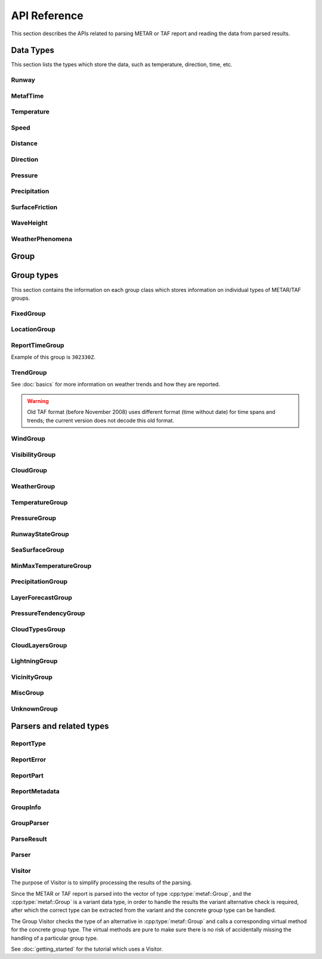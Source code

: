 API Reference
=============

.. cpp:namespace-push:: metaf

This section describes the APIs related to parsing METAR or TAF report and reading the data from parsed results.

Data Types
----------

This section lists the types which store the data, such as temperature, direction, time, etc.


Runway
^^^^^^
.. cpp:class:: Runway

	Provides runway identification in form of runway number and designator.

	The runway number is formed by the first two digits of runway heading (which is 0 to 360 degrees). The valid range for runway number is thus 0 to 36.

	The following special codes can also be used for runway number:

	====== ======================= =================================
	Number Meaning                 Associated method
	====== ======================= =================================
	88     All runways             :cpp:func:`isAllRunways()`
	99     Last message repetition :cpp:func:`isMessageRepetition()`
	====== ======================= =================================

	Parallel runways are distinguished by designating them as a left / center / right runway (e.g. runways ``21 right`` and ``21 left`` are two parallel runways with heading 210 degrees).

	.. cpp:enum-class:: Designator

		Distinguishes parallel runways.

		.. cpp:enumerator:: NONE

			No designator was specified (not a parallel runway).

		.. cpp:enumerator:: LEFT

			Left runway.

		.. cpp:enumerator:: CENTER

			Center runway.

		.. cpp:enumerator:: RIGHT

			Right runway.


	**Acquiring the data**

		.. cpp:function:: unsigned int number() const
			
			:returns: Runway number or one of special codes (see also :cpp:func:`isAllRunways()` and :cpp:func:`isMessageRepetition()`).

		.. cpp:function:: Designator designator() const

			:returns: Runway designator or :cpp:enumerator:`Designator::NONE` if no runway designator was specified, which means that the runway is not one of the parallel runways.


	**Checking for special runway codes**

		.. cpp:function:: bool isAllRunways() const

			:returns: ``true`` if 'all runways' value is coded in runway information (i.e. runway number 88 and designator :cpp:enumerator:`Designator::NONE`), and ``false`` otherwise.

		.. cpp:function:: bool isMessageRepetition() const

			:returns: ``true`` if 'last message repetition' value is coded in runway information (i.e. runway number 99 and designator :cpp:enumerator:`Designator::NONE`), and ``false`` otherwise.


	**Validating**

		.. cpp:function:: bool isValid() const

			:returns: ``true`` if stored runway information is valid, and ``false`` otherwise.

				The information is considered valid if any of the following conditions is met: 
					 - the runway number is in range 0 to 36;
					 - the runway number is either 88 or 99 and the designator is NONE;


MetafTime
^^^^^^^^^
.. cpp:class:: MetafTime

	MetafTime is a time format used in METAR and TAF reports. It contains time-of-day in form of hour and minute and optional day-of-month.

	.. note:: METAR and TAF reports always use GMT time.

	**Acquiring the data**

		.. cpp:function:: std::optional<unsigned int> day() const

			:returns: The value of day-of-month or empty ``std::optional`` if no day was specified.

		.. cpp:function:: unsigned int hour() const

			:returns: Time-of-day hour.

			.. note: Hour value 0 means midnight at the beginning of the specified day and hour value 24 means midnight at the end of the specified day.

		.. cpp:function:: unsigned int minute() const

			:returns: Time-of-day minute.

	**Miscellaneous**

		.. cpp:function:: bool is3hourlyReportTime() const

			:returns: ``true`` if the this time qualifies as 3-hourly report release time in North America (i.e. reports issued within one hour before or after 0300Z, 0900Z, 1500Z, and 2100Z), according to Field Meteorology Handbook Number 1, chapter 12.4.


		.. cpp:function:: bool is6hourlyReportTime() const

			:returns: ``true`` if the this time qualifies as 6-hourly report release time in North America (i.e. reports issued within one hour before or after 0000Z, 0600Z, 1200Z, and 1800Z), according to Field Meteorology Handbook Number 1, chapter 12.4.

		.. cpp:struct Date

			.. cpp:var:: unsigned int year

			Year component of the date. Can be specified as e.g. ``2019`` or just ``19``. Assumed to be a mon-zero value.

			.. cpp:var:: unsigned int month

			Month component of the date. Must be in range 1 to 12.

			.. cpp:var:: unsigned int day

			Day-of-month component of the date.

		.. cpp:function:: Date dateBeforeRef(const Date & refDate) const

			This function compliments MetafTime with year and month, based on supplied reference date, assuming that MetafTime refers to the time point at maximum 1 month before the supplied reference date.

			:param refDate: Reference date; may equal current date for recent METAR or TAF report or date of METAR or TAF report retreival for archived/historical report.

			:returns: Date including year and month for MetafTime instance, assuming that point of time info stored in this MetafTime instance is before refDate.

			.. note:: This method does not validate supplied current date and day-of-month stored in the group. The inconsistensy of both input parameters and returned value (such as day-of-month exceeding max days in this month, month being in range 1 to 12, etc.) must be checked by others than Metaf.

	**Validating**

		.. cpp:function:: bool isValid() const

			:returns: ``true`` if stored day-of-month and time-of-day information is valid and ``false`` otherwise.

				The information is considered valid if all of the following conditions are met: 
					- The day-of-month value is in range 1 to 31;
					- The hour value is in range 0 to 24;
					- The minute value is in range 0 to 59; 


Temperature
^^^^^^^^^^^

.. cpp:class:: Temperature

	Stores a temperature value. Temperature value may be not reported (i.e. no value).

	Depending on the reported type, a temperature value may be precise (i.e. in tenth of degrees Celsius) or non-precise (i.e. rounded to integer value in degrees Celsius).

	If the non-precise temperature value is rounded to zero, an additional information can be acquired whether the value represents a freezing or non-freezing temperature (i.e. slightly above or slightly below zero).

	.. cpp:enum-class:: Unit

		Temperature measurement units.

		.. cpp:enumerator:: C

			Degrees Celsius.

		.. cpp:enumerator:: F

			Degrees Fahrenheit.

		.. note:: Temperature value is always stored in degrees Celsius but may be converted to degrees Fahrenheit using :cpp:func:`toUnit()`.


	**Acquiring the data**

		.. cpp:function:: std::optional<float> temperature() const

			:returns: Stored temperature value or empty ``std::optional`` if temperature value is not reported.


		.. cpp:function:: Unit unit() const

			:returns: Temperature measurement unit which was used with stored value. Currently always returns :cpp:enumerator:`Unit::C` since the value is always stored in degrees Celsius.


	**Converting to other measurement units**

		.. cpp:function:: std::optional<float> toUnit(Unit unit) const

			:param unit: Measurement unit to convert the value to.
			:returns: Stored temperature value converted into specified measurement unit or empty ``std::optional`` if conversion failed or the stored value was not reported.


	**Additional values**

		.. cpp:function:: static std::optional<float> relativeHumidity(const Temperature & airTemperature, const Temperature & dewPoint)

			:param airTemperature: Ambient air temperature.

			:param dewPoint: Dew point.

			:returns: Relative humidity value based on ambient air temperature and dew point or empty ``std::optional`` if ambient air temperature and/or dew point is not reported.

		.. cpp:function:: static Temperature heatIndex(const Temperature & airTemperature, float relativeHumidity)

			:param airTemperature: Ambient air temperature.

			:param relativeHumidity: Relative humidity value in range 0.0 .. 100.0.

			:returns: Heat index (perceived temperature adjusted for humidity) value based on ambient air temperature and relative humidity or empty ``std::optional`` if ambient air temperature is not reported. An empty ``std::optional`` is also returned for the conditions where heat index is not defined, i.e. relative himidity values below 40% or above 100% or the temperature values below 27 degrees Celsius.

		.. cpp:function:: static Temperature heatIndex(const Temperature & airTemperature, const Temperature & dewPoint)

			:param airTemperature: Ambient air temperature.

			:param dewPoint: Dew point.

			:returns: Heat index (perceived temperature adjusted for humidity) value based on ambient air temperature and dew point or empty ``std::optional`` if ambient air temperature and/or dew point is not reported. Dewpoint and ambient air temperature values are used to calculate relative humidity. An empty ``std::optional`` is returned for the conditions where heat index is not defined, i.e. relative himidity values below 40% or above 100% or the temperature values below 27 degrees Celsius.

		.. cpp:function:: windChill(const Temperature & airTemperature, const Speed & windSpeed)

			:param airTemperature: Ambient air temperature.

			:param windSpeed: Wind speed.

			:returns: Wind chill (perceived temperature adjusted for heat loss due to wind) value based on ambient air temperature and wind speed or empty ``std::optional`` if ambient air temperature and/or wind speed is not reported. An empty ``std::optional`` is also returned for the conditions where wind chill is not defined, i.e. temperature values above 10 degrees Celsius and/or wind speed below 4.8 km/h.

	**Miscellaneous**

		.. cpp:function:: bool isFreezing() const

			:returns: ``true`` if the stored temperature value is below water freezing point (0 degrees Celsius or 32 degrees Fahrenheit), and ``false`` if the stored temperature value is above freezing point.

				If the temperature value is rounded to the freezing point, isFreezing() may return either ``true`` or ``false`` based on the following conditions:

				- if the original temperature value was in range (0.0 .. -0.5) which is encoded in METAR/TAF report as ``M00``, then ``isFreezing()`` returns ``true``;

				- if the original temperature value was in range (0.5 .. 0.0] which is encoded in METAR/TAF report as ``00``, then ``isFreezing()`` returns ``false``;


		.. cpp:function:: bool isReported() const

			:returns: ``true`` if the actual value is stored or ``false`` if non-reported value is stored.


		.. cpp:function:: bool isPrecise() const

			:returns: ``true`` if the value is in tenth of degree Celsius, ``false`` if the value is rounded to integer.


Speed
^^^^^

.. cpp:class:: Speed

	Stores a speed value. Speed value can be optionally not reported (i.e. no value).

	.. cpp:enum-class:: Unit

		Speed measurement unit.

		.. cpp:enumerator:: KNOTS

			Knots. 

		.. cpp:enumerator:: METERS_PER_SECOND

			Meters per second.

		.. cpp:enumerator:: KILOMETERS_PER_HOUR
		
			Kilometers per hour.

		.. cpp:enumerator:: MILES_PER_HOUR

			Miles per hour.

		.. note:: Currently the speed value is never stored in miles per hour. :cpp:enumerator:`Unit::MILES_PER_HOUR` is provided only to be able to convert speed values to miles per hour.


	**Acquiring the data**

		.. cpp:function:: std::optional<unsigned int> speed() const
			
			:returns: Stored speed value or empty ``std::optional`` if speed value is not reported.

		.. cpp:function:: Unit unit() const

			:returns: Speed measurement unit which was used with stored value.


	**Converting to other measurement units**

		.. cpp:function:: std::optional<float> toUnit(Unit unit) const

			:param unit: Measurement unit to convert the value to.
			:returns: Stored speed value converted into specified measurement unit or empty ``std::optional`` if conversion failed or the stored value was not reported.


	**Miscellaneous**

		.. cpp:function:: bool isReported() const

			:returns: ``true`` if the actual value is stored or ``false`` if non-reported value is stored.


Distance
^^^^^^^^

.. cpp:class:: Distance

	Stores a distance or height value. The value may be expressed as meters, feet (e.g. 3500 or 1500) or in statute miles (e.g. 2 1/4 or 2.25). The value in statute miles may contain integer and/or fraction parts.

	.. cpp:enum-class:: Unit

		Distance measurement units.

		.. cpp:enumerator:: METERS

			Meters.

		.. cpp:enumerator:: STATUTE_MILES

			Statute miles.

		.. cpp:enumerator:: FEET

			Feet.

	.. cpp:enum-class:: Modifier

		Modifier is used when the value other than the exact distance, is stored (e.g. minimum or maximum value). Modifier is used to report distances such as 'less than 1/4 Statute Mile', 'more than 10000 meters', 'distant', 'in vicinity'.

		.. cpp:enumerator:: NONE

			No modifier; exact value is reported.

		.. cpp:enumerator:: LESS_THAN

			The distance is less than reported value.

		.. cpp:enumerator:: MORE_THAN

			The distance is more than reported value.

		.. cpp:enumerator:: DISTANT

			The distance is 10 to 30 nautical miles (coded ``DSNT`` in remark groups). The exact value is not reported.

		.. cpp:enumerator:: VICINITY

			The distance is 5 to 10 nautical miles (coded ``VC`` in remark groups). The exact value is not reported.

	.. cpp:enum-class:: MilesFraction

		Identifies reportable values for the fraction of mile, as per Table 6-1 of Field Meteorology Handbook Number 1.

		.. cpp:enumerator:: NONE

			The value is integer; no fraction.

		.. cpp:enumerator:: F_1_16

			Fraction value of 1/16.

		.. cpp:enumerator:: F_1_8

			Fraction value of 1/8.

		.. cpp:enumerator:: F_3_16

			Fraction value of 3/16.

		.. cpp:enumerator:: F_1_4

			Fraction value of 1/4.

		.. cpp:enumerator:: F_5_16

			Fraction value of 5/16.

		.. cpp:enumerator:: F_3_8

			Fraction value of 3/8.

		.. cpp:enumerator:: F_1_2

			Fraction value of 1/2.

		.. cpp:enumerator:: F_5_8

			Fraction value of 5/8.

		.. cpp:enumerator:: F_3_4

			Fraction value of 3/4.

		.. cpp:enumerator:: F_7_8

			Fraction value of 7/8.

	**Acquiring the data**

		.. cpp:function:: std::optional<float> distance() const

			:returns: Stored distance value in the units specified by :cpp:func:`Distance::unit()` or empty ``std::optional`` if the value is not reported.

			.. note:: This method returns a decimal value in statute miles (e.g. 2.5). If instead an integer & fraction value in statute miles is required, use :cpp:func:`Distance::miles()`.

		.. cpp:function:: Modifier modifier() const

			:returns: Modifier of stored distance value (less than / more than).

		.. cpp:function:: Unit unit() const

			:returns: Distance measurement unit which was used with stored value.

	**Miscellaneous**

		.. cpp:function:: bool isValue()

			:returns: ``true`` if integer component or both numerator and denomerator are non-empty ``std::optional``s; ``false`` otherwise.

		.. cpp:function:: bool isReported()

			:returns: ``true`` if the conditions for :cpp:func:`isValue()` are met, or the modifier is either :cpp:enumerator:`Modifier::DISTANT` or :cpp:enumerator:`Modifier::VICINITY`; ``false`` otherwise.

		.. cpp:function:: std::optional<std::pair<unsigned int, MilesFraction>> miles() const

			:returns: Value in statute miles in the form of integer and fraction.

				If the value is not reported, an empty ``std::optional`` is returned.

				For the reported values, the ``std::pair`` is returned where ``unsigned int`` component is an integer part, and :cpp:enum:`MilesFraction` component is a fraction part. For example, for the value of ``2 3/4 statute miles``, an ``unsigned int`` component contains ``2`` and :cpp:enum:`MilesFraction` component contains :cpp:enumerator:`MilesFraction::F_3_4`.

					.. note:: This method may only return the following values (as per Table 6-1 of Field Meteorology Handbook Number 1):

						Below 1/2 statute mile: increments of 1/16 statute mile (0, 1/16, 1/8, 3/16, 1/4, 5/16, 3/8).

						From 1/2 to 2 statute miles: increments of 1/8 statute mile (1/2, 5/8, 3/4, 7/8, 1, 1 1/8, 1 1/4, 1 3/8, 1 1/2, 1 5/8, 1 3/4, 1 7/8).

						From 2 to 3 statute miles: increments of 1/4 statute mile (2, 2 1/4 2 1/2, 2 3/4).

						From 3 to 15 statute miles: increments of 1 statute mile (3, 4, 5, etc).

						Above 15 statute miles: increments of 5 statute miles (15, 20, 25, etc).

	**Converting to other measurement units**

		.. cpp:function:: std::optional<float> toUnit(Unit unit) const

			:param unit: Measurement unit to convert the value to.
			:returns: Stored distance value converted into specified measurement unit or empty ``std::optional`` if conversion failed or the stored value was not reported.

				Both integer and fractional components are used in conversion. For example, attempting to convert value of 1 1/2 statute miles into statute miles will return value 1.5.

	**Validating**

		.. cpp:function:: bool isValid() const

			::returns:: ``true`` if stored distance value is valid, and ``false`` otherwise.

				When fraction component is present, both numerator and denominator must be non-zero for the stored value to be valid. 

				When fraction component is not present, the stored value is always considered valid.


Direction
^^^^^^^^^

.. cpp:class:: Direction

	Stores a direction value. The value can be specified in degrees or as a cardinal direction. Alternatively the direction value may be omitted (i.e. not specified), specified as not reported (i.e. no value), specified as variable, or specified as No Directional Variation.

	.. cpp:enum-class:: Cardinal
		
		Specifies a cardinal or intercardinal direction. No secondary intercardinal directions can be specified. Alternatively may specify No Directional Variation or No Value.

		.. cpp:enumerator:: NOT_REPORTED

			The direction is not reported or not specified.

		.. cpp:enumerator:: VRB

			Direction is Variable.

		.. cpp:enumerator:: NDV

			No directional variation.

		.. cpp:enumerator:: N

			North (0 to 22 degrees or 338 to 360 degrees).

		.. cpp:enumerator:: S

			South (158 to 202 degrees).

		.. cpp:enumerator:: W

			West (248 to 292 degrees).

		.. cpp:enumerator:: E

			East (68 to 112 degrees).

		.. cpp:enumerator:: NW

			Northwest (293 to 337 degrees).

		.. cpp:enumerator:: NE

			Northeast (23 to 67 degrees).

		.. cpp:enumerator:: SW

			Southwest (203 to 247 degrees).

		.. cpp:enumerator:: SE

			Southeast (113 to 157 degrees).

		.. cpp:enumerator:: TRUE_N

			True north (exactly 360 degrees). Value of 0 degrees is not considered as true north.

		.. cpp:enumerator:: TRUE_W

			True west (exactly 270 degrees).

		.. cpp:enumerator:: TRUE_S

			True south (exactly 180 degrees).

		.. cpp:enumerator:: TRUE_E

			True east (exactly 90 degrees).

		.. cpp:enumerator:: OHD

			Overhead.

		.. cpp:enumerator:: ALQDS

			All quadrants (i.e. all directions).

		.. cpp:enumerator:: UNKNOWN

			Unknown direction.

	.. cpp:enum-class:: Type

		The type of the direction value reported. If the type is other than :cpp:enumerator:`VALUE_DEGREES` or :cpp:enumerator:`VALUE_CARDINAL`, then no numerical direction value is provided.

		.. cpp:enumerator:: NOT_REPORTED

			Direction is specified as 'not reported' or not specified.

		.. cpp:enumerator:: VARIABLE

			Direction is reported as variable.

		.. cpp:enumerator:: NDV

			Direction is reported as 'No Directional Variation'.

		.. cpp:enumerator:: VALUE_DEGREES

			Direction is reported as value in degrees.

		.. cpp:enumerator:: VALUE_CARDINAL

			Direction is reported as cardinal value.

		.. cpp:enumerator:: OVERHEAD

			Phenomena occurrs directly over the location rather than in a distance.

		.. cpp:enumerator:: ALQDS

			Direction is reported as all quadrants (i.e. in all directions).

		.. cpp:enumerator:: UNKNOWN

			Direction is explicitly reported as unknown (e.g. when direction of movement of phenomena in vicinity is unknown).

	**Acquiring the data**

		.. cpp:function:: Type type() const

			::returns:: Type of stored direction value.

		.. cpp:function:: Cardinal cardinal(bool trueDirections = false) const

			:param trueDirections: If set to ``true`` allows returning :cpp:enumerator:`Cardinal::TRUE_NORTH`, :cpp:enumerator:`Cardinal::TRUE_SOUTH`, :cpp:enumerator:`Cardinal::TRUE_EAST`, :cpp:enumerator:`Cardinal::TRUE_WEST`

			:returns: Cardinal direction corresponding to the stored direction value.

				.. note:: If the direction value in degrees is reported (i.e. value type is :cpp:enumerator:`Type::VALUE_DEGREES`) the corresponding cardinal direction is returned; if the value exceeds 360 degrees then :cpp:enumerator:`Cardinal::NOT_REPORTED` is returned.

		.. cpp:function:: std::optional<unsigned int> degrees() const

			:returns: Stored value in degrees. If cardinal value was stored, then the middle value of the corresponding directional sector is returned as follows:

				================== ====================
				Cardinal direction Direction in degrees
				================== ====================
				North              360
				Northeast          45
				East               90
				Southeast          135
				South              180
				Southwest          225
				West               270
				Northwest          315
				================== ====================

				If the type of the stored value is other than :cpp:enumerator:`Type::VALUE_DEGREES` or :cpp:enumerator:`Type::VALUE_CARDINAL` then an empty ``std::optional`` is returned.

	**Miscellaneous**

		.. cpp:function:: bool isReported() const

			:returns: ``true`` if any directional value is stored in this group (i.e. NDV, VRB, OHD, ALQDS, UNKNOWN or value in degrees or cardinal direction); or ``false`` if non-reported direction is stored in this group.

		.. cpp:function:: bool isValue() const

			:returns: ``true`` if the stored direction contains a value, and ``false`` if the stored direction does not contain a concrete value.

				- ``true`` is returned if ether cardinal direction (:cpp:enumerator:`Type::VALUE_CARDINAL`) or value in degrees (:cpp:enumerator:`Type::VALUE_DEGREES`) is stored.

				- ``false`` is returned if the type of the value is :cpp:enumerator:`Type::NOT_REPORTED`, :cpp:enumerator:`Type::VARIABLE`, :cpp:enumerator:`Type::NDV`, :cpp:enumerator:`Type::OVERHEAD`, :cpp:enumerator:`Type::ALQDS`, or :cpp:enumerator:`Type::UNKNOWN`.

		.. cpp:function:: static std::vector<Direction> sectorDirectionsToVector(const Direction & dir1, const Direction & dir2)

			:returns: ``std::vector`` of the all directions included in the direction sector.

				.. note:: Direction sector is defined clockwise from dir1 to dir2.


	**Validating**

		.. cpp:function:: bool isValid() const

			:returns: ``true`` if stored direction value is valid, and ``false`` otherwise. 

				The direction value is considered to be valid if value in degrees was specified and the value is less or equal than 360 degrees. If stored direction does not contain a value, it is always considered valid.


Pressure
^^^^^^^^

.. cpp:class:: Pressure

	Stores a pressure value. The intended use is atmospheric pressure but any absolute pressure value can be stored.

	Pressure value can be optionally not reported (i.e. no value).

	.. cpp:enum-class:: Unit

		Pressure measurement units.

		.. cpp:enumerator:: HECTOPASCAL

			Hectopascal.

		.. cpp:enumerator:: INCHES_HG

			Inches mercury.

		.. cpp:enumerator:: MM_HG

			Millimeters mercury.

	**Acquiring the data**

		.. cpp:function:: std::optional<float> pressure() const

		:returns: Stored pressure value or empty ``std::optional`` if pressure value is not reported.

		.. cpp:function:: Unit unit() const

		:returns: Pressure measurement unit which was used with stored value.


	**Converting to other measurement units**

		.. cpp:function:: std::optional<float> toUnit(Unit unit) const

			:param unit: Measurement unit to convert the value to.
			:returns: Stored pressure value converted into specified measurement unit or empty ``std::optional`` if conversion failed or the stored value was not reported.


	**Miscellaneous**

		.. cpp:function:: bool isReported() const

			:returns: ``true`` if the actual value is stored or ``false`` if non-reported value is stored.


Precipitation
^^^^^^^^^^^^^

.. cpp:class:: Precipitation

	The amount or accumulation of precipitation. The amount/accumulation may be not reported (i.e. no value).

	.. cpp:enum-class:: Unit

		Precipitation amount or accumulation measurement units.

		.. cpp:enumerator:: MM

			Millimeters.
			
		.. cpp:enumerator:: INCHES

			Inches.


	**Acquiring the data**

		.. cpp:function:: std::optional<float> precipitation() const

			:returns: Stored amount/accumulation value or empty ``std::optional`` if the value is not reported.

		.. cpp:function:: Unit unit() const

			:returns: Precipitation amount/accumulation measurement unit which was used with stored value.


	**Converting to other measurement units**

		.. cpp:function:: std::optional<float> toUnit(Unit unit) const

			:param unit: Measurement unit to convert the value to.
			:returns: Stored precipitation amount/accumulation value converted into specified measurement unit or empty ``std::optional`` if conversion failed or the stored value was not reported.


	**Miscellaneous**

		.. cpp:function:: bool isReported() const

			:returns: ``true`` if the actual value is stored or ``false`` if non-reported value is stored.


SurfaceFriction
^^^^^^^^^^^^^^^

.. cpp:class:: SurfaceFriction

	Surface friction. The intended use is reporting the surface friction of the runway. Surface friction may be reported in the form of friction coefficient or braking action.

	The value may be optionally not reported, or reported as unreliable/unmeasurable.

	Friction coefficient is a value in range [0.00 .. 1.00]. Lesser values mean more slippery surface.

	.. note:: Surface friction coefficient is a dimensionless value and has no associated measurement units.

	.. cpp:enum-class:: Type

		The type of surface friction value.

		.. cpp:enumerator:: NOT_REPORTED

			Surface friction is not reported.

		.. cpp:enumerator:: SURFACE_FRICTION_REPORTED

			Surface friction reported in form of friction coefficient.

		.. cpp:enumerator:: BRAKING_ACTION_REPORTED

			Surface friction reported in form of braking action.

		.. cpp:enumerator:: UNRELIABLE

			The measurement result is unreliable or the value is unmeasurable.

	.. cpp:enum-class:: BrakingAction

		Descriptive braking action which specifies approximate range of surface friction coefficient rather than precise coefficient value.

		.. cpp:enumerator:: NONE

			Value is either not reported, unreliable or unmeasurable.

		.. cpp:enumerator:: POOR

			Friction coefficient is 0.25 or lesser.

		.. cpp:enumerator:: MEDIUM_POOR

			Friction coefficient is from 0.26 to 0.29.

		.. cpp:enumerator:: MEDIUM

			Friction coefficient is from 0.30 to 0.35.

		.. cpp:enumerator:: MEDIUM_GOOD

			Friction coefficient is from 0.36 to 0.39.

		.. cpp:enumerator:: GOOD

			Friction coefficient is 0.40 or greater.

	**Acquiring the data**

		.. cpp:function:: Type type() const

			:returns: Type of surface friction value.

		.. cpp:function:: std::optional<float> coefficient() const

			:returns: The value of friction coefficient or empty ``std::optional`` if the value is not reported, unreliable or unmeasurable.

				If :cpp:enum:`BrakingAction` was reported, then 'worst' (i.e. least) friction coefficient for the range specified by stored braking action value is returned (e.g. if braking action was reported as :cpp:enumerator:`BrakingAction::MEDIUM_GOOD` then 0.36 is returned).

		.. cpp:function:: BrakingAction brakingAction() const

			:returns: Braking action value corresponding to stored value.

				If friction coefficient was reported, a range of :cpp:enum:`BrakingAction` where this value of the friction coefficient fits is returned (e.g. if friction coefficient with value 0.33 was reported, then :cpp:enumerator:`BrakingAction::MEDIUM` is returned).


	**Miscellaneous**

		.. cpp:function:: bool isReported() const

			:returns: ``true`` if the actual value is stored or ``false`` if non-reported value is stored. Corresponds to :cpp:enumerator:`Type::NOT_REPORTED`.


		.. cpp:function:: bool isUnreliable() const

			:returns: ``true`` if the stored value is unmeasurable or the measurement result is unreliable, and ``false`` otherwise. When the value is not reported, ``false`` is returned. Corresponds to :cpp:enumerator:`Type::UNRELIABLE`.


WaveHeight
^^^^^^^^^^

.. cpp:class:: WaveHeight

	WaveHeight or descriptive state of sea surface which specifies the range of wave heights.

	Both state of sea surface and wave height may be optionally not reported (i.e. no value).

	.. cpp:enum-class:: Type

		.. cpp:enumerator:: STATE_OF_SURFACE

			Descriptive state of surface is specified.

		.. cpp:enumerator:: WAVE_HEIGHT

			Actual numerical wave height is specified.

	.. cpp:enum-class:: Unit

		Wave height measurement unit.

		.. cpp:enumerator:: METERS

			Meters.

		.. cpp:enumerator:: FEET

			Feet.

	.. cpp:enum-class:: StateOfSurface

		.. cpp:enumerator:: NOT_REPORTED

			State of sea surface is not reported.

		.. cpp:enumerator:: CALM_GLASSY

			Sea surface calm (glassy), no waves.

		.. cpp:enumerator:: CALM_RIPPLED

			Sea surface calm (rippled), wave height <0.1 meters.

		.. cpp:enumerator:: SMOOTH

			Sea surface smooth, wave height 0.1 to 0.5 meters.

		.. cpp:enumerator:: SLIGHT

			Slight waves with height 0.5 to 1.25 meters.

		.. cpp:enumerator:: MODERATE

			Moderate waves with height 1.25 to 2.5 meters.

		.. cpp:enumerator:: ROUGH

			Sea surface rough, wave height 2.5 to 4 meters.

		.. cpp:enumerator:: VERY_ROUGH

			Sea surface very rough, wave height 4 to 6 meters.

		.. cpp:enumerator:: HIGH

			High waves with height 6 to 9 meters.

		.. cpp:enumerator:: VERY_HIGH

			Very high waves with height 9 to 14 meters.

		.. cpp:enumerator:: PHENOMENAL

			Phenomenal waves with height of 14 meters or more.

	**Acquiring the data**

		.. cpp:function:: Type type() const

			:returns: Type of the value: descriptive sea surface or numerical wave height.

		.. cpp:function:: StateOfSurface stateOfSurface() const

			:returns: State of sea surface corresponding to the value.

				If wave height was specified, a range of :cpp:enum:`StateOfSurface` where this value of the wave height fits is returned (e.g. if wave height of 1.1 meters was reported, then :cpp:enumerator:`StateOfSurface::SLIGHT` is returned).

		.. cpp:function:: std::optional<float> waveHeight() const

			:returns: Wave height value.

				If :cpp:enum:`StateOfSurface` was reported, then highest wave height for the range specified by stored descriptive value is returned (e.g. if state of sea surface was reported as :cpp:enumerator:`StateOfSurface::ROUGH` then 4.0 is returned).

				If :cpp:enumerator:`StateOfSurface::PHENOMENAL` was reported then there is no highest wave height value and lowest value of 14 meters is returned instead.

		.. cpp:function:: Unit unit() const

			:returns: Wave height measurement unit which was used with stored value. Currently always returns :cpp:enumerator:`Unit::METERS` since the value is always specified in decimeters.

	**Miscellaneous**

		.. cpp:function:: bool isReported() const

			:returns: ``true`` if wave height is reported (either as descriptive state or as actual wave height).

	**Converting to other measurement units**

		.. cpp:function:: std::optional<float> toUnit(Unit unit) const

			:param unit: Measurement unit to convert the value to.
			:returns: Stored wave height value (or highest wave height value for specified :cpp:enum:`StateOfSurface`) converted into specified measurement unit or empty ``std::optional`` if conversion failed or the stored value was not reported.

WeatherPhenomena
^^^^^^^^^^^^^^^^

.. cpp:class:: WeatherPhenomena

	Specifies weather phenomena, such as obscuration, precipitation, etc., along with intensity, proximity, timing, descriptor, event beginning or enging and event occurrence time.

	.. cpp:enum-class:: Qualifier

		Intensity, proximity or time of observation. 

		.. cpp:enumerator:: NONE

			No qualifier. This group reports current weather observed at location.

		.. cpp:enumerator:: RECENT

			This group reports recent weather rather than current weather.

		.. cpp:enumerator:: VICINITY

			This group reports weather in vicinity rather than on site.

		.. cpp:enumerator:: LIGHT

			Light intensity.

		.. cpp:enumerator:: MODERATE

			Moderate intensity. This qualier is used with precipitation only.

		.. cpp:enumerator:: HEAVY

			Heavy intensity.

	.. cpp:enum-class:: Descriptor

		Additional properties of weather phenomena.

		.. cpp:enumerator:: NONE

			No additional descriptor for weather phenomena specified.

		.. cpp:enumerator:: SHALLOW

			This descriptor is only be used to further describe fog that has little vertical extent (less than 6 feet), i.e. ground fog.

		.. cpp:enumerator:: PARTIAL

			This descriptors is only be used to further describe fog that has little vertical extent (normally greater than or equal to 6 feet but less than 20 feet), and reduces horizontal visibility, but to a lesser extent vertically. The stars may often be seen by night and the sun by day. The fog is covering only the part of the aerodrome.

		.. cpp:enumerator:: PATCHES

			This descriptors is only be used to further describe fog that has little vertical extent (normally greater than or equal to 6 feet but less than 20 feet), and reduces horizontal visibility, but to a lesser extent vertically. The stars may often be seen by night and the sun by day. The fog consists of patches randomly covering the aerodrome.

		.. cpp:enumerator:: LOW_DRIFTING

			When dust, sand, or snow is raised by the wind to less than 6 feet, "low drifting" shall be used to further describe the weather phenomenon.

		.. cpp:enumerator:: BLOWING

			When dust, sand, snow, or spray is raised by the wind to a height of 6 feet or more, "blowing" shall be used to further describe the weather phenomenon.

		.. cpp:enumerator:: SHOWERS

			Precipitation characterized by the suddenness with which they start and stop, by the rapid changes of intensity, and usually by rapid changes in the appearance of the sky.

		.. cpp:enumerator:: THUNDERSTORM

			A local storm produced by a cumulonimbus cloud that is accompanied by lightning and/or thunder. Thunderstorm may be reported without any accompanying precipitation.

		.. cpp:enumerator:: FREEZING

			When fog is occurring and the temperature is below 0°C, this descriptor is used to further describe the phenomena.

			..note:: The fog is described as 'freezing' at freezing temperatures, regardless of whether is deposits the rime.

			When drizzle and/or rain freezes upon impact and forms a glaze on the ground or other exposed objects, this descriptor is used to further describe the precipitation.

	.. cpp:enum-class:: Weather

		Describes precipitation, obscuration and other weather phenomena.

		.. cpp:enumerator:: OMITTED

			The weather information is omitted (i.e. not specified at all)..

		.. cpp:enumerator:: NOT_REPORTED

			An automatic observing system is used and the present weather cannot be
			observed.

		.. cpp:enumerator:: DRIZZLE

			Fairly uniform precipitation composed exclusively of fine drops with diameters of less than 0.02 inch (0.5 mm) very close together. Drizzle appears to float while following air currents, although unlike fog droplets, it falls to the ground.

		.. cpp:enumerator:: RAIN

			Precipitation, either in the form of drops larger than 0.02 inch (0.5 mm), or smaller drops which, in contrast to drizzle, are widely separated.

		.. cpp:enumerator:: SNOW

			Precipitation of snow crystals, mostly branched in the form of six-pointed stars.

		.. cpp:enumerator:: SNOW_GRAINS

			Precipitation of very small, white, and opaque grains of ice.

		.. cpp:enumerator:: ICE_CRYSTALS

			A fall of unbranched (snow crystals are branched) ice crystals in the form of needles, columns, or plates.

		.. cpp:enumerator:: ICE_PELLETS

			Precipitation of transparent or translucent pellets of ice, which are round or irregular, rarely conical, and which have a diameter of 0.2 inch (5 mm), or less. There are two main types:

				#. Hard grains of ice consisting of frozen raindrops, or largely melted and refrozen snowflakes.
				
				#. Pellets of snow encased in a thin layer of ice which have formed from the freezing, either of droplets intercepted by the pellets, or of water resulting from the partial melting of the pellets.

		.. cpp:enumerator:: HAIL

			Precipitation in the form of small balls or other pieces of ice falling separately or frozen together in irregular lumps.

		.. cpp:enumerator:: SMALL_HAIL

			Precipitation of white, opaque grains of ice. The grains are round or sometimes conical. Diameters range from about 0.08 to 0.2 inch (2 to 5 mm).

			Small hail is also called 'snow pellets' or 'graupel'.

		.. cpp:enumerator:: UNDETERMINED

			Precipitation type that is reported if the automated station detects the occurrence of precipitation but the precipitation discriminator cannot recognize the type.

		.. cpp:enumerator:: MIST

			A visible aggregate of minute water particles suspended in the atmosphere that reduces visibility to less than 7 statute miles but greater than or equal to 5/8 statute miles. Essentially the same as fog but less dense.

		.. cpp:enumerator:: FOG

			A visible aggregate of minute water particles (droplets) which are based at the Earth's surface and reduces horizontal visibility to less than 5/8 statute mile and, unlike drizzle, it does not fall to the ground.

		.. cpp:enumerator:: SMOKE

			A suspension in the air of small particles produced by combustion. A transition to haze may occur when smoke particles have traveled great distances (25 to 100 miles or more) and when the larger particles have settled out and the remaining particles have become widely scattered through the atmosphere.

		.. cpp:enumerator:: VOLCANIC_ASH

			Fine particles of rock powder that originate from a volcano and that may remain suspended in the atmosphere for long periods.

		.. cpp:enumerator:: DUST

			Widespread dust. Fine particles of earth or other matter raised or suspended in the air by the wind that may have occurred at or far away from the station which may restrict horizontal visibility.

		.. cpp:enumerator:: SAND

			Sand particles raised by the wind to a height sufficient to reduce horizontal visibility.

		.. cpp:enumerator:: HAZE

			A suspension in the air of extremely small, dry particles invisible to the naked eye and sufficiently numerous to give the air an opalescent appearance.

		.. cpp:enumerator:: SPRAY

			An ensemble of water droplets torn by the wind from the surface of an extensive body of water, generally from the crests of waves, and carried up a short distance into the air.

		.. cpp:enumerator:: DUST_WHIRLS

			Well-developed Dust/Sand Whirl. An ensemble of particles of dust or sand, sometimes accompanied by small litter, raised from the ground in the form of a whirling column of varying height with a small diameter and an approximately vertical axis.

		.. cpp:enumerator:: SQUALLS

			A strong wind characterized by a sudden onset in which the wind speed increases at least 16 knots and is sustained at 22 knots or more for at least one minute (see paragraph 12.6.8.e.(1)).

		.. cpp:enumerator:: FUNNEL_CLOUD

			Funnel cloud / tornadic activity.

				#. Tornado. A violent, rotating column of air touching the ground.

				#. Funnel Cloud. A violent, rotating column of air which does not touch the surface.

				#. Waterspout. A violent, rotating column of air that forms over a body of water, and touches the water surface.

		.. cpp:enumerator:: SANDSTORM

			Sandstorm. Particles of sand carried aloft by a strong wind. The sand particles are mostly confined to the lowest ten feet, and rarely rise more than fifty feet above the ground.

		.. cpp:enumerator:: DUSTSTORM

			Duststorm. A severe weather condition characterized by strong winds and dust-filled air over an extensive area.

	.. cpp:enum-class:: Event

		Type of the weather event. 

		.. cpp:enumerator:: NONE

			No event specified.

		.. cpp:enumerator:: BEGINNING

			Indicates beginning of the weather phenomena.

		.. cpp:enumerator:: ENDING

			Indicates ending of the weather phenomena.

	**Acquiring the data**

	.. cpp:function:: Qualifier qualifier() const

		:returns: Weather qualifier which indicates time or intensity or proximity of the weather phenomena.

	.. cpp:function:: Descriptor descriptor() const

		:returns: Weather descriptor which indicates additional properties of weather phenomena.

	.. cpp:function:: std::vector<Weather> weather() const

		:returns: Vector of individual weather phenomena.

	.. cpp:function:: Event event() const

		:returns: Type of event.

	.. cpp:function:: std::optional<MetafTime> time() const

		:returns: Time of the event or empty ``std::optional`` if no event time was specified.

	**Miscellaneous**

		.. cpp:function:: bool isOmitted() const

			:returns: ``true`` if no qualifier, no descriptor, no weather phenomena, no event and no event time is stored in this instance, ``false`` if any of these conditions is not met.


	**Validating**

		.. cpp:function:: bool isValid() const

			:returns: ``true`` if the weather phenomena is valid, and ``false`` otherwise.

				The information is considered valid if all of the following conditions is met: 
					 - weather phenomena is non-empty, i.e. at lease one qualifier or descriptor or weather must be specified;
					 - event time is valid if specified;
					 - if descriptor FZ (freezing) is present, the weather phenomena must contain FG (fog), or the precipitation type which is potentially may freeze: UP (undetermined precipitation), or RA(rain), or DZ (drizzle); other precipitation may be present alone with specified above, e.g. ``FZRASN`` (freezing rain and snow) is valid, while ``FZSNPL`` (freezing snow and ice pellets) is not valid;



Group
-----

.. cpp:type:: Group = std::variant<FixedGroup, LocationGroup, ReportTimeGroup, TrendGroup, WindGroup, VisibilityGroup, CloudGroup, WeatherGroup, TemperatureGroup, PressureGroup, RunwayStateGroup, SeaSurfaceGroup, MinMaxTemperatureGroup, PrecipitationGroup, LayerForecastGroup, PressureTendencyGroup, CloudTypesGroup, CloudLayersGroup, LightningGroup, VicinityGroup, MiscGroup, UnknownGroup>

	Group is an ``std::variant`` which holds all group classes. It is used by :cpp:class:`metaf::Parser` to return the results of report parsing (see :cpp:class:`metaf::ParseResult`).



Group types
-----------

This section contains the information on each group class which stores information on individual types of METAR/TAF groups.


FixedGroup
^^^^^^^^^^

.. cpp:class:: FixedGroup

	Fixed group represent a text which is never modified if it is included in the report.

	For example, report types METAR, SPECI or TAF at the beginning of the report or CAVOK in the report body are always spelled exactly the same way and have no modifications.

	.. cpp:enum-class:: Type

		Designates the fixed text which is represented by this group.

		.. cpp:enumerator:: METAR

			Specifies that the report type is METAR (weather observation) and this is a scheduled report.

		.. cpp:enumerator:: SPECI

			Specifies that the report type is METAR (weather observation) and this is an unscheduled report.

			Unscheduled report is issued dut to sudden changes in weather conditions: wind shift, visibility decrease, severe weather, clouds formed or dissipated, etc.

		.. cpp:enumerator:: TAF

			Specifies that the report type is TAF (weather forecast).

		.. cpp:enumerator:: AMD

			Specifies an amended report.

			This group is only used in TAF reports.

		.. cpp:enumerator:: COR

			Specifies a correctional report.

		.. cpp:enumerator:: NIL

			Specifies a missing report.

			No report body is allowed after this group.

		.. cpp:enumerator:: CNL

			Specifies a cancelled report.

			No report body is allowed after this group.

			This group is only used in TAF reports.

		.. cpp:enumerator:: AUTO

			Specifies a fully automated report produced with no human intervention or oversight.

			This group is only used in METAR reports.

		.. cpp:enumerator:: CAVOK

			Ceiling and visibility OK; all of the following conditions are met:

				- Visibility 10 km or more in all directions.

				- No cloud below 5000 feet (1500 meters).

				- No cumulonimbus or towering cumulus clouds.

				- no significant weather phenomena.

		.. cpp:enumerator:: RMK

			This group designates the beginning of the remarks.

			Remarks may contain plain-language, manual and automatically generated texts. Remarks typically augment information provided in the METAR or TAF report body.

		.. cpp:enumerator:: MAINTENANCE_INDICATOR

			This group indicates that one ore more systems of automated station require maintenance.

		.. cpp:enumerator:: AO1

			Indicates an automated station without precipitation discriminator.

		.. cpp:enumerator:: AO2

			Indicates an automated station with precipitation discriminator.

		.. cpp:enumerator:: AO1A

			Indicates an automated station without precipitation discriminator and denotes an automated observation augmented by a human observer.

		.. cpp:enumerator:: AO2A

			Indicates an automated station with precipitation discriminator and denotes an automated observation augmented by a human observer.

		.. cpp:enumerator:: NOSPECI

			Indicates a manual station where SPECI (unscheduled) reports are not issued.


	**Acquiring group data**

		.. cpp:function:: Type type() const

			:returns: Type of the fixed text group.

	**Validating**

		.. cpp:function:: bool isValid() const

			:returns: This method is for compatibility only and always returns ``true`` for this group.


LocationGroup
^^^^^^^^^^^^^

.. cpp:class:: LocationGroup

	Location group stores an ICAO location code of the site where observation was performed or for which the forecast is provided.

	If the report is issued for the location which does not have an ICAO code, then code ZZZZ is used.

	An ICAO code is a four-character string. First character may only contain latin capital letters; the rest of the character may contain either latin capital letters or digits.

	**Acquiring group data**

		.. cpp:function:: std::string toString() const

			:returns: String with an ICAO location.

	**Validating**

		.. cpp:function:: bool isValid() const

			:returns: This method is for compatibility only and always returns ``true`` for this group.


ReportTimeGroup
^^^^^^^^^^^^^^^

Example of this group is ``302330Z``.

.. cpp:class:: ReportTimeGroup

	Report time stores information about report release date and time.

	**Acquiring group data**

		.. cpp:function:: MetafTime time() const

			:returns: Time when the report was released (GMT time zone).

	**Validating**

		.. cpp:function:: bool isValid() const

			:returns: ``true`` if the day-of-month, hour and minute values of report release time belong to valid ranges (see :cpp:func:`MetafTime::isValid()`) and the optional day is included in :cpp:class:`MetafTime`.

				This method returns ``false`` if any of the conditions above is not met.


TrendGroup
^^^^^^^^^^

See :doc:`basics` for more information on weather trends and how they are reported.

.. warning:: Old TAF format (before November 2008) uses different format (time without date) for time spans and trends; the current version does not decode this old format.

.. cpp:class:: TrendGroup

	Stores information about weather trends which may be stored in one or several METAR or TAF groups.

	.. cpp:enum-class:: Type

		Type of the stored trend group.

		.. cpp:enumerator:: NONE

			Indicates that this group stores a valid but incomplete trend group or combination of such groups.

		.. cpp:enumerator:: NOSIG

			Indicates that no significant weather changes are expected.

			Does not have any associated time, time span, probability or follow-up groups and used only in METAR reports.

		.. cpp:enumerator:: BECMG

			Indicates that weather conditions are expected to gradually change and transition is expected to occur within the specified time span.

		.. cpp:enumerator:: TEMPO

			Indicates that weather conditions may temporarily arise for the period of less than 60 minutes during the specified time span.

		.. cpp:enumerator:: INTER

			Indicates that weather conditions may temporarily arise for the period of less than 30 minutes during the specified time span.

			This group is only used in Australia.

		.. cpp:enumerator:: FROM

			All previous weather conditions are superseded by the other weather conditions since the specified time.

		.. cpp:enumerator:: TIME_SPAN

			The following weather conditions are expected to prevail during the specified time period.

			This group is only used in TAF report and must be included before TAF report body to indicate the period when the entire forecast is applicable.

	.. cpp:enum-class:: Probability

		Specifies the trend probability.

		.. note:: Only probability of 30% or 40% is explicitly specified. 

			The trends with probability 20% or less are not included in the report. 

			The probability of 50% or more is implicitly specified by :cpp:enumerator:`Type::BECMG` or :cpp:enumerator:`Type::TEMPO` or :cpp:enumerator:`Type::INTER` groups.

		.. cpp:enumerator:: NONE

			Probability is not specified in explicit way.

		.. cpp:enumerator:: PROB_30

			Probability is 30%.

		.. cpp:enumerator:: PROB_40

			Probability is 40%.

	**Acquiring group data**

		.. cpp:function:: Type type() const

			:returns: Trend type.

		.. cpp:function:: Probability probability() const

			:returns: Specified probability or :cpp:enumerator:`Probability::NONE` if probability was not explicitly specified.

		.. cpp:function:: std::optional<MetafTime> timeFrom() const

			:returns: Begin time of trend's time span or empty ``std::optional`` if no time span or no begin time were specified.

		.. cpp:function:: std::optional<MetafTime> timeTill() const

			:returns: End time of trend's time span or empty ``std::optional`` if no time span or no end time were specified.

		.. cpp:function:: std::optional<MetafTime> timeAt() const

			:returns: Expected time of event or empty ``std::optional`` if no expected time of event was specified.

		.. note:: Trend group can have *either* begin time, end time, timespan with begin and end time *or* expected time of event. 

	**Validating**

		.. cpp:function:: bool isValid() const

			:returns: ``true`` if all of the reported times (begin time / end time / expected event time) are valid (see :cpp:func:`MetafTime::isValid()`).

				Alternatively returns ``false`` if any of the time values above are not valid.


WindGroup
^^^^^^^^^

.. cpp:class:: WindGroup

	Stores information about surface wind (including variable wind direction sector if reported), wind shear, wind shift, and peak wind, and missing wind data.

	.. cpp:enum-class:: Type

		Specifies what kind of information is stored within this group.

		.. cpp:enumerator:: SURFACE_WIND

			Surface wind information. Use :cpp:func:`direction()` for wind direction, :cpp:func:`windSpeed()` for sustained wind speed, and :cpp:func:`gustSpeed()` for gust speed.

		.. cpp:enumerator:: SURFACE_WIND_CALM

			Indicates surface wind calm (i.e. no wind). :cpp:func:`windSpeed()` is always zero.

		.. cpp:enumerator:: VARIABLE_WIND_SECTOR

			Only variable wind direction sector information. Use :cpp:func:`varSectorBegin()` for beginning direction of the sector, and :cpp:func:`varSectorEnd()` for ending direction.

			.. note::Wind direction sector is defined from beginning direction clockwise to the ending direction.

		.. cpp:enumerator:: SURFACE_WIND_WITH_VARIABLE_SECTOR

			Surface wind with variable wind sector. Use :cpp:func:`direction()` for wind direction, :cpp:func:`windSpeed()` for sustained wind speed, :cpp:func:`gustSpeed()` for gust speed, :cpp:func:`varSectorBegin()` for beginning direction of the sector, and :cpp:func:`varSectorEnd()` for ending direction.

		.. cpp:enumerator:: WIND_SHEAR

			Wind shear at certain height. Use :cpp:func:`direction()` for wind direction, :cpp:func:`windSpeed()` for sustained wind speed, :cpp:func:`gustSpeed()` for gust speed, and :cpp:func:`height()` for the height where wind shear occurs.

		.. cpp:enumerator:: WIND_SHEAR_IN_LOWER_LAYERS

			Indicates existence of wind shear along the take-off path or approach path between runway level and 500 metres (1 600 ft) significant to aircraft operations, for the particlar runway or all runways. Use :cpp:func:`runway()` for runway for which wind shear in the lower layers is indicated; :cpp:func:`runway()` may also return 'all runways'.

		.. cpp:enumerator:: WIND_SHIFT

			Wind shift; wind direction changed 45 degrees or more in less than 15 minutes with sustained wind speed of 10 knots. Use :cpp:func:`eventTime()` for the time when wind shift began.

		.. cpp:enumerator:: WIND_SHIFT_FROPA

			Same as :cpp:enumerator:`metaf::WindGroup::Type::WIND_SHIFT` but indicates that wind shift is associated with frontal passage. Use :cpp:func:`eventTime()` for the time when wind shift began.

		.. cpp:enumerator:: PEAK_WIND

			Peak wind information since last METAR. Use :cpp:func:`direction()` for wind direction, :cpp:func:`windSpeed()` for peak wind speed, and :cpp:func:`eventTime()` for the time when peak wind was observed.

		.. cpp:enumerator:: WSCONDS

			Indicates that potential wind shear conditions are present but there's not enough information to reliably forecast height, direction and speed of wind shear.

		.. cpp:enumerator:: WND_MISG

			Indicates that wind data is missing. No further details are provided.


	**Acquiring group data**

		.. cpp:function:: Type type() const

			:returns: Wind group type, i.e. what kind of information is stored.

		.. cpp:function:: Direction direction() const

			:returns: Mean wind direction.

		.. cpp:function:: Speed windSpeed() const
		
			:returns: Wind speed.

		.. cpp:function:: Speed gustSpeed() const

			:returns: Wind gust speed.

		.. cpp:function:: Direction varSectorBegin() const

			:returns: Start direction point of variable wind direction sector.

		.. cpp:function:: Direction varSectorEnd() const

			:returns: End direction point of variable wind direction sector.

		.. note::Wind direction sector is defined from start point clockwise to end point.

		.. cpp:function:: Distance height() const

			:returns: Height at which wind shear occurs or a non-reported value if surface wind data are specified.

		.. cpp:function:: std::optional<MetafTime> eventTime() const

			:returns: Time when a certain weather event related to wind has happened (e.g. time when wind shift began, etc).

	**Validating**

		.. cpp:function:: bool isValid() const

			:returns: ``true`` if stored wind information is valid, and ``false`` otherwise.

				The information is considered valid if all of the following conditions are met: 
					- If both gust speed and wind speed are reported, wind speed is less than gust speed;
					- If gust speed is reported, its value is non-zero;
					- If wind shear height is reported then wind shear height value is non-zero;
					- Wind direction, wind shear height, variable wind sector directions must be valid values if reported.


VisibilityGroup
^^^^^^^^^^^^^^^

.. cpp:class:: VisibilityGroup

	Stores information about prevailing visibility, visibility towards cardinal direction, visibility for runway, visibility at surface level, visibility from air trafic control tower, runway visual range, etc.

	See also CAVOK (:cpp:enumerator:`metaf::FixedGroup::Type::CAVOK`) which may be used to specify visibility of 10 km or more in all directions.

	.. cpp:enum-class:: Type

		Group type which specifies what kind of data stored within this group.

		.. cpp:enumerator:: PREVAILING

			Prevailing visibility. Use :cpp:func:`visibility()`.

		.. cpp:enumerator:: PREVAILING_NDV

			Prevailing visibility; indicates that this station cannot differentiate the directional variation of visibility. Use :cpp:func:`visibility()`. :cpp:func:`direction()` will return direction of type :cpp:enumerator:`Direction::Type::NDV`.

		.. cpp:enumerator:: DIRECTIONAL

			Additional visibility value for a single cardinal direction. Use :cpp:func:`visibility()` and :cpp:func:`direction()`.

		.. cpp:enumerator:: RUNWAY

			Additional visibility value for a runway. Use :cpp:func:`visibility()` and :cpp:func:`runway()`.

		.. cpp:enumerator:: RVR

			Runway visual range. Use :cpp:func:`visibility()`, :cpp:func:`trend()` and :cpp:func:`runway()`.

		.. cpp:enumerator:: SURFACE

			Visibility at surface level. Use :cpp:func:`visibility()`.

		.. cpp:enumerator:: TOWER

			Visibility from aerodrome's air traffic control tower. Use :cpp:func:`visibility()`.

		.. cpp:enumerator:: SECTOR

			Sector visibility for a range of cardinal directions. Use :cpp:func:`visibility()` and :cpp:func:`sectorDirections()`.

		.. cpp:enumerator:: VARIABLE_PREVAILING

			Variable prevailing visibility. Use :cpp:func:`minVisibility()` and :cpp:func:`maxVisibility()`.

		.. cpp:enumerator:: VARIABLE_DIRECTIONAL

			Variable directional visibility. Use :cpp:func:`minVisibility()`, :cpp:func:`maxVisibility()`, and :cpp:func:`direction()`.

		.. cpp:enumerator:: VARIABLE_RUNWAY

			Variable visibility for a runway. Use :cpp:func:`minVisibility()`, :cpp:func:`maxVisibility()`, :cpp:func:`trend()` and :cpp:func:`runway()`.

		.. cpp:enumerator:: VARIABLE_RVR

			Variable runway visual range. Use :cpp:func:`minVisibility()`, :cpp:func:`maxVisibility()`, :cpp:func:`trend()`, and :cpp:func:`runway()`.

		.. cpp:enumerator:: VARIABLE_SECTOR

			Sector visibility for a range of cardinal directions. Use :cpp:func:`minVisibility()`, :cpp:func:`maxVisibility()` and :cpp:func:`sectorDirections()`.

		.. cpp:enumerator:: VIS_MISG

			Indicates that visibility data is missing (coded ``VIS MISG`` in the remarks), no further details are specified.

		.. cpp:enumerator:: RVR_MISG

			Indicates that runway visual range data is missing (coded ``RVR MISG`` in the remarks), no further details are specified.

		.. cpp:enumerator:: RVRNO

			Indicates that runway visual range should be reported but is missing, no further details are specified.

		.. cpp:enumerator:: VISNO

			Indicates that the visibility data is not available for a particular runway or in a particular cardinal direction. Use :cpp:func:``runway()`` or :cpp:func:``direction()``, if both methods return non-reported values, no further details were specified.


	**Acquiring group data**

		.. cpp:function:: Type type() const

			:returns: Visibility group type, i.e. what kind of information is stored.

		.. cpp:function:: Distance visibility() const

			:returns: Visibility value. Values in meters are integer, values in statute miles may be fractional. May contain 'less than' or 'more than' modifiers or may be non-reported value.

		.. cpp:function:: Distance minVisibility() const

			:returns: Minimum visibility value if variable visibility is reported.

		.. cpp:function:: Distance maxVisibility() const

			:returns: Maximum visibility value if variable visibility is reported.

		.. cpp:function:: std::optional<Direction> direction() const

			:returns:  Cardinal direction if directional visibility is specified or empty ``std::optional`` if no directional visibility is specified. Automated stations may also report No Directional Variation if the station is not capable of providing directional visibility.

		.. cpp:function:: std::vector<Direction> sectorDirections() const

			:returns: Cardinal direction vector if sector of directions is specified. Currently always returns an empty ``std::vector<Direction>``.

	**Validating**

		.. cpp:function:: bool isValid() const

			:returns: ``true`` if stored visibility information is valid, and ``false`` otherwise.

				The information is considered valid if all of the following conditions are met: 
					- The stored visibility and direction values are valid (if reported);
					- The group does not represent an incomplete integer group (i.e. single digit group not followed by fraction and SM designator).


CloudGroup
^^^^^^^^^^

.. cpp:class:: CloudGroup

	Stores information about a single cloud layer, cloud-like obscuration, lack of cloud cover or vertical visibility.

	.. cpp:enum-class:: Type

		Specifies what kind of information is stored within this group.

		.. cpp:enumerator::	NO_CLOUDS

			Clear sky condition, no clouds detected, or no significant clouds. Use :cpp:func:`amount()` for exact condition; the possible values are :cpp:enumerator:`Amount::NONE_CLR`, :cpp:enumerator:`Amount::NONE_SKC`, :cpp:enumerator:`Amount::NCD`, or :cpp:enumerator:`Amount::NSC`.

		.. cpp:enumerator:: CLOUD_LAYER

			Cloud layer specified in METAR report, trend or remarks.

			Use :cpp:func:`amount()` for cloud amount, :cpp:func:`height()` for base height, and :cpp:func:`cloudType()` for significant convective type.

		.. cpp:enumerator:: VERTICAL_VISIBILITY

			Sky is obscured and vertical visibility is indicated instead of cloud data. Use :cpp:func:`verticalVisibility()` for vertical visibility value. :cpp:func:`amount()` will return  :cpp:enumerator:`Amount::OBSCURED`.

		.. cpp:enumerator:: CEILING

			Ceiling height. Use :cpp:func:`height()` for ceiling height value. Use :cpp:func:`runway()` and :cpp:func:`direction()` for the location where ceiling is reported.

			.. note:: CAVOK group (:cpp:enumerator:`metaf::FixedGroup::Type::CAVOK`) is also used to indicate no cloud below 5000 feet (1500 meters) and no cumulonimbus or towering cumulus clouds.

		.. cpp:enumerator:: VARIABLE_CEILING

			Ceiling height is variable. Use :cpp:func:`minHeight()` and :cpp:func:`maxHeight()` for ceiling height range. Use :cpp:func:`runway()` or :cpp:func:`direction()` for the location where ceiling is reported.

		.. cpp:enumerator:: CHINO

			Indicates the that the ceiling data is not available for a secondary location. Use :cpp:func:``runway()`` or :cpp:func:``direction()``.

		.. cpp:enumerator:: CLD_MISG

			Indicates the that cloud data are missing. No further details are provided.

	.. cpp:enum-class:: Amount

		Amount (cover) of the cloud layer.

		See also CAVOK (:cpp:enumerator:`metaf::FixedGroup::Type::CAVOK`) which may be used to specify no cloud below 5000 feet (1500 meters) and no cumulonimbus or towering cumulus clouds.

		.. cpp:enumerator::	NOT_REPORTED

			Amount of cloud (cloud cover) is not reported or not applicable for this type of group.

		.. cpp:enumerator:: NCD

			No cloud detected: automated weather station did not detect any clouds. Either no clouds are present or sensor error occurred.

		.. cpp:enumerator:: NSC

			Nil significant clouds: no cloud below 5000 feet (1500 meters), no cumulonimbus or towering cumulus, and no vertical visibility restriction.

			.. note:: CAVOK group (:cpp:enumerator:`metaf::FixedGroup::Type::CAVOK`) is also used to indicate no cloud below 5000 feet (1500 meters) and no cumulonimbus or towering cumulus clouds.

		.. cpp:enumerator:: NONE_CLR

			No clouds / clear sky. No cloud layers are detected at or below 12000 feet /3700 meters) (US) or 25000 feet / 7600 meters (Canada).

			Indicates that station is at least partly automated.

		.. cpp:enumerator:: NONE_SKC

			No clouds / clear sky. In North America indicates report producted by human rather than automatic weather station.

		.. cpp:enumerator:: FEW

			Few clouds (1/8 to 2/8 sky covered).

		.. cpp:enumerator:: SCATTERED

			Scattered clouds (3/8 to 4/8 sky covered).

		.. cpp:enumerator:: BROKEN

			Broken clouds (5/8 to 7/8 sky covered).

		.. cpp:enumerator:: OVERCAST

			Overcast (8/8 sky covered)

		.. cpp:enumerator:: OBSCURED

			Sky obscured; vertical visibility reported instead.

		.. cpp:enumerator:: VARIABLE_FEW_SCATTERED

			Cloud cover is variable between :cpp:enumerator:`FEW` and  :cpp:enumerator:`SCATTERED`.

		.. cpp:enumerator:: VARIABLE_SCATTERED_BROKEN

			Cloud cover is variable between :cpp:enumerator:`SCATTERED` and  :cpp:enumerator:`BROKEN`.

		.. cpp:enumerator:: VARIABLE_BROKEN_OVERCAST

			Cloud cover is variable between :cpp:enumerator:`BROKEN` and  :cpp:enumerator:`OVERCAST`.


	.. cpp:enum-class:: CloudType

		Type of the cloud in the layer.

		.. cpp:enumerator::NONE

			No cloud type specified or not applicable.

		.. cpp:enumerator::NOT_REPORTED

			Convective cloud type is not reported.

		.. cpp:enumerator::TOWERING_CUMULUS

			Convective cloud: towering cumulus.

		.. cpp:enumerator::CUMULONIMBUS

			Convective cloud: cumulonimbus.

	**Acquiring group data**

		.. cpp:function:: Amount amount() const

			:returns: Amount (cover) of clouds in layer or clear sky conditions.

		.. cpp:function:: CloudType type() const

			:returns: Type of the cloud in the layer.

		.. cpp:function:: Distance height() const

			:returns: Cloud base or ceiling height or non-reported value if height is not applicable for this group.

			.. note:: When the sky is obscured use :cpp:func:`verticalVisibility()`.

			.. note:: When variable ceiling height is reported use :cpp:func:`minHeight()` or :cpp:func:`maxHeight()`.

		.. cpp:function:: Distance verticalVisibility() const

			:returns: Vertical visibility or value if sky is obscured; non-reported value otherwise.

		.. cpp:function:: Distance minHeight() const

			:returns: Minimum ceiling height if variable ceiling height is reported; non-reported value otherwise.

		.. cpp:function:: Distance maxHeight() const

			:returns: Maximum ceiling height if variable ceiling height is reported; non-reported value otherwise.

		.. cpp::function:: WeatherPhenomena obscuration() const

			:returns: Type of obscuration if ground-based or aloft obscuration is reported in this group. Currently always returns an 'omitted' :cpp:class:`WeatherPhenomena`

		.. cpp::function:: std::optional<Runway> runway() const

			:returns: For location-specific data such as ceiling, .

	**Validating**

		.. cpp:function:: bool isValid() const

			:returns: ``true`` if stored cloud information is valid, and ``false`` otherwise. The information is considered valid if the value of cloud cover height or vertical visibility is valid (if reported). Zero height of cloud cover base or vertical visibility does not make the information invalid.


WeatherGroup
^^^^^^^^^^^^

.. cpp:class:: WeatherGroup

	Stores information about recent or current weather phenomena, or on the beginning or ending time of weather phenomena.

	.. note:: If more than 10 beginning/ending times are specified in the group, only first 10 are stored.

	.. cpp:enum-class:: Type

		What kind weather information this group represents.

		.. cpp:enumerator::	CURRENT

			Current weather information is stored in this group.

		.. cpp:enumerator:: RECENT

			Recent weather information is stored in this group.

		.. cpp:enumerator:: EVENT

			Time of beginning or ending of weather phenomena is stored in this group.

		.. cpp:enumerator:: NSW

			Nil significant weather.

			This group is only used in trends and indicates the end of a significant weather phenomena. No further information is provided.

		.. cpp:enumerator:: PWINO

			Indicates that automated station is equipped with present weather identifier and this sensor is not operating. No further information is provided.

		.. cpp:enumerator:: TSNO

			Indicates that automated station is equipped with lightning detector and this sensor is not operating. No further information is provided.

		.. cpp:enumerator:: WX_MISG

			Weather phenomena data is missing. No further information is provided.

		.. cpp:enumerator:: TS_LTNG_TEMPO_UNAVBL

			Thunderstorm/lightning data is missing. No further information is provided.


	**Acquiring group data**

		.. cpp:function:: Type type() const

			:returns: What kind of weather information stored in this group; current weather, recent weather, weather event (beginning and ending times of weather phenomena).

		.. cpp:function:: std::vector<WeatherPhenomena> weatherPhenomena() const

			:returns: The vector or weather phenomena; each :cpp:class:`metaf::WeatherPhenomena` includes qualifier, descriptor and weather phenomena reported in this group.


	**Validating**

		.. cpp:function:: bool isValid() const

			:returns: ``true`` if all weather phenomena included in this group are valid; ``false`` otherwise.

				Invalid weather phenomena (or invalid combinations or descriptor / qualifier / phenomena) may be not recognised as a WeatherGroup.

				For ``WX`` not followed by ``MISG`` and for ``TS/LTNG`` not followed by ``TEMPO`` and ``UNAVBL`` returns ``false``.


TemperatureGroup
^^^^^^^^^^^^^^^^

.. cpp:class:: TemperatureGroup

	Stores information about current ambient air temperature and dew point. Group which reports values rounded to integer of degrees Celsius (e.g. ``10/M00``) is included in METAR report body. Group which reports values in tength of degrees Celsius (e.g. ``T02330206``) is used in North America and is included in remarks.

	.. cpp:enum-class:: Type

		Group type which specifies what kind of data stored within this group.

		.. cpp:enumerator:: TEMPERATURE_AND_DEW_POINT

			Temperature and dew point. Use :cpp:func:`airTemperature()` and :cpp:func:`dewPoint()` for ambient air temperature and dew point.

		.. cpp:enumerator:: T_MISG

			Temperature data is missing. No further details provided.

		.. cpp:enumerator:: TD_MISG

			Dew point data is missing. No further details provided.

	**Acquiring group data**

		.. cpp:function:: Type type() const

			:returns: Type of the group.

		.. cpp:function:: Temperature airTemperature() const

			:returns: Ambient air temperature.

		.. cpp:function:: Temperature dewPoint() const

			:returns: Dew point.

	**Validating**

		.. cpp:function:: bool isValid() const

			:returns: ``true`` if stored ambient air temperature and dew point information is valid and the group is complete; ``false`` otherwise. 

				The information is considered valid if the dew point is less or equal than ambient air temperature.

				Groups ``TD`` and ``T`` not followed by ``MISG`` are incomplete; ``false`` is returned for such groups.


PressureGroup
^^^^^^^^^^^^^

.. cpp:class:: PressureGroup

	Stores information about observed or forecast atmospheric pressure.

	.. cpp:enum-class:: Type

		Group type which specifies what kind of data stored within this group.

		.. cpp:enumerator:: OBSERVED_QNH

			Indicates that groups contains an observed mean atmospheric pressure normalised to sea level (used in METAR, e.g. ``Q1020``, ``A2981``, or remark ``SLP960``).

		.. cpp:enumerator:: FORECAST_LOWEST_QNH

			Indicates that group contains a forecast lowest sea level pressure, (e.g. ``QNH2981INS``). This group may be reported by military aerodromes of NATO countries.

		.. cpp:enumerator:: OBSERVED_QFE

			Indicates that group contains an observed actual atmospheric pressure (e.g. remark ``QFE761/1015`` or ``QFE741``). This group is used by some countries which were part of Soviet Union.

		.. cpp:enumerator:: SLPNO

			Mean sea-level pressure information is not available. No further details are provided.

		.. cpp:enumerator:: PRES_MISG

			Atmospheric pressure (altimeter) data is missing. No further details are provided.

	**Acquiring group data**

		.. cpp:function:: Type type() const

			:returns: Type of the pressure value (observed, forecast, and data missing).

		.. cpp:function:: Pressure atmosphericPressure() const

			:returns: Atmospheric pressure value.

	**Validating**

		.. cpp:function:: bool isValid() const

			:returns: Always returns ``true`` for all groups except ``PRES`` not followed by ``MISG``.



RunwayStateGroup
^^^^^^^^^^^^^^^^

.. cpp:class:: RunwayStateGroup

	Stores information about the state of runway surface and/or accumulation of deposits for a single runway. Alternatively may store information that the deposits of runway ceased to exist or that runway is closed due to snow accumulation.

	.. cpp:enum-class:: Type

		Type of information about runway state.

		.. cpp:enumerator:: RUNWAY_STATE

			Runway state group. Use :cpp:func:`deposits()` for type of deposits on runway (e.g. water patches, snow, slush, etc.),  :cpp:func:`contaminationExtent()` for the percentage of runway contamination by deposits, :cpp:func:`depositDepth()` for the depth of the deposits, and :cpp:func:`surfaceFriction()` for the surface friction or braking action.

		.. cpp:enumerator:: RUNWAY_NOT_OPERATIONAL

			Runway state group indicating that the runway is not operational. Use :cpp:func:`deposits()` for type of deposits on runway (e.g. water patches, snow, slush, etc.),  :cpp:func:`contaminationExtent()` for the percentage of runway contamination by deposits, and :cpp:func:`surfaceFriction()` for the surface friction or braking action.

		.. cpp:enumerator:: RUNWAY_CLRD

			Runway state group indicating that previously present deposits on runway were cleared or ceased to exist. Use :cpp:func:`surfaceFriction()` for the surface friction or braking action.

		.. cpp:enumerator:: RUNWAY_SNOCLO

			Runway state group indicating that the runway is closed due to snow accumulation (e.g. ``R27/SNOCLO``). No further details are specified. 

		.. cpp:enumerator:: AERODROME_SNOCLO

			Aerodrome is closed due to snow accumulation, coded as  ``SNOCLO`` or ``R/SNOCLO`` in the METAR report. No further details are specified. :cpp:func:`runway()` always returns 'all runways' value.

	.. cpp:enum-class:: Deposits

		Type of deposits on the runway.

		.. cpp:enumerator:: CLEAR_AND_DRY

			No deposits; runway is clear and dry.

		.. cpp:enumerator:: DAMP

			Runway is damp.

		.. cpp:enumerator:: WET_AND_WATER_PATCHES

			Runway is wet and water patches are present.

		.. cpp:enumerator:: RIME_AND_FROST_COVERED

			Runway is covered in frost / rime.

		.. cpp:enumerator:: DRY_SNOW

			Dry snow on runway.

		.. cpp:enumerator:: WET_SNOW

			Wet snow on runway.

		.. cpp:enumerator:: SLUSH

			Slush on runway.

		.. cpp:enumerator:: ICE

			Ice on runway.

		.. cpp:enumerator:: COMPACTED_OR_ROLLED_SNOW

			Compacted or rolled snow on runway.

		.. cpp:enumerator:: FROZEN_RUTS_OR_RIDGES

			Runway covered in frozen mass of snow or ice with ruts and riges.

		.. cpp:enumerator:: NOT_REPORTED

			Deposits on runway are not reported.

	.. cpp:enum-class::  Extent

		The extent of runway contamination with the deposits (:cpp:enum:`Deposits`). Represents how much of total runway surface is contaminated. 

		.. cpp:enumerator:: NONE

			No deposits on the runway.

		.. cpp:enumerator:: LESS_THAN_10_PERCENT

			Less than 10% of runway contaminated.

		.. cpp:enumerator:: FROM_11_TO_25_PERCENT

			Less than 11% to 25% of runway contaminated.

		.. cpp:enumerator:: RESERVED_3

			Reserved value; should not be used.

		.. cpp:enumerator:: RESERVED_4

			Reserved value; should not be used.

		.. cpp:enumerator:: FROM_26_TO_50_PERCENT

			From 26% to 50% of runway contaminated.

		.. cpp:enumerator:: RESERVED_6

			Reserved value; should not be used.

		.. cpp:enumerator:: RESERVED_7

			Reserved value; should not be used.

		.. cpp:enumerator:: RESERVED_8

			Reserved value; should not be used.

		.. cpp:enumerator:: MORE_THAN_51_PERCENT

			More than 51% of runway surface 

		.. cpp:enumerator:: NOT_REPORTED

			Contamination extent not reported.

	**Acquiring group data**

		.. cpp:function:: Runway runway() const

			:returns: Runway for which the state is provided.

		.. cpp:function:: Type type() const

			:returns: Type of runway state group. 

		.. cpp:function:: Deposits deposits() const

			:returns: Deposits on the runway.

		.. cpp:function:: Extent contaminationExtent() const

			:returns: Extent (percentage) of runway contamination with deposits.

		.. cpp:function:: Precipitation depositDepth() const

			:returns: Depth of the deposits on the runway or non-reported value.

		.. cpp:function:: SurfaceFriction surfaceFriction() const

			:returns: Surface friction or braking action or not reported value.

	**Validating**

	.. cpp:function:: bool isValid() const

		:returns: ``true`` if runway state information is valid, and ``false`` otherwise. The information is considered valid if the specified runway is valid and :cpp:enum:`Extent` returned by :cpp:func:`contaminationExtent()` is not a reserved value.


SeaSurfaceGroup
^^^^^^^^^^^^^^^

.. cpp:class:: SeaSurfaceGroup

	Stores information about temperature of sea surface along with descriptive state of sea surface or wave height. This group is used by oil platforms.

	**Acquiring group data**

		.. cpp:function:: Temperature surfaceTemperature() const

			:returns: Temperature of the sea surface or non-reported value.

		.. cpp:function:: WaveHeight waves() const

			:returns: Wave height or descriptive state of the sea surface or non-reported value.

	**Validating**

		.. cpp:function:: bool isValid() const

			:returns: Always returns ``true``.


MinMaxTemperatureGroup
^^^^^^^^^^^^^^^^^^^^^^

.. cpp:class:: MinMaxTemperatureGroup

	Stores information about observed or forecast minimum and/or maximum temperature.

	.. cpp:enum-class:: Type

		Group type which specifies what kind of data stored in this group.

		.. cpp:enumerator:: OBSERVED_24_HOURLY

			Observed 24-hourly minimum and maximum temperature. Use :cpp:func:`minimum()` and :cpp:func:`maximum()` for observed minimum and maximum temperature values.

		.. cpp:enumerator:: OBSERVED_6_HOURLY

			Observed 6-hourly minimum and maximum temperature. Use :cpp:func:`minimum()` and :cpp:func:`maximum()` for observed minimum and maximum temperature values; one or both of the values may be non-reported.

		.. cpp:enumerator:: FORECAST

			Forecast minimum and maximum temperature. Use :cpp:func:`minimum()` and :cpp:func:`maximum()` for observed minimum and maximum temperature values. Use :cpp:func:`minimumTime()` and :cpp:func:`maximumTime()` for the time when the specified temperature is forecast to occur.

			.. note:: If only one temperature point was reported without further specifying whether it is a minimum or maximum value, then both :cpp:func:`minimum()` and :cpp:func:`maximum()` will return the same value; also :cpp:func:`minimumTime()` and :cpp:func:`maximumTime()` will return the same value.


	**Acquiring group data**

		.. cpp:function:: Type type() const

			:returns: Minimum/maximum temperature group type which specifies what kind of data is stored in this group.

		.. cpp:function:: Temperature minimum() const

			:returns: Minimum temperature for the specified period (with precision to tenth of degrees Celsius). May return non-reported value.

		.. cpp:function:: Temperature maximum() const

			:returns: Maximum temperature for the specified period (with precision to tenth of degrees Celsius). May return non-reported value.

		.. cpp:function:: std::optional<MetafTime> minimumTime() const

			:returns: Time when the minimum temperature is forecast to occur, or empty ``std::optional`` if the group stores data other than forecast.

			Minimum temperature for the specified period (with precision to tenth of degrees Celsius). May return non-reported value.

		.. cpp:function:: std::optional<MetafTime> maximumTime() const

			:returns: Time when the maximum temperature is forecast to occur, or empty ``std::optional`` if the group stores data other than forecast.


	**Validating**

		.. cpp:function:: bool isValid() const

			:returns: ``true`` if the minimum temperature is greater or equal to maximum temperature, and ``false`` otherwise.


PrecipitationGroup
^^^^^^^^^^^^^^^^^^

.. cpp:class:: PrecipitationGroup

	Stores various information about precipitation, rainfall, snowfall, snow depth, and icing (typically caused by freezing precipitation). This group is used regionally and may be included in METAR report body or in remarks.

	.. cpp:enum-class:: Type

		Indicates the type of data reported in this group.

		.. cpp:enumerator:: TOTAL_PRECIPITATION_HOURLY

			Water equivalent of all precipitation for last hour.

		.. cpp:enumerator:: SNOW_DEPTH_ON_GROUND

			Actual snow depth on the ground

		.. cpp:enumerator:: FROZEN_PRECIP_3_OR_6_HOURLY

			Water equivalent of frozen precipitation accumulated for last 3 or 6 hours. Used when this kind of precipitation parameter is reported at the time of day that qualifies neither as 3-hourly nor as 6-hourly report.

		.. cpp:enumerator:: FROZEN_PRECIP_3_HOURLY

			Water equivalent of frozen precipitation accumulated for last 3 hours (included in reports near 0300Z, 0900Z, 1500Z, or 2100Z, i.e. 3-hourly reports).

		.. cpp:enumerator:: FROZEN_PRECIP_6_HOURLY

			Water equivalent of frozen precipitation accumulated for last 3 hours (included in reports near 0000Z, 0600Z, 1200Z, or 1800Z, i.e. 6-hourly reports).

		.. cpp:enumerator:: FROZEN_PRECIP_24_HOURLY

			Water equivalent of frozen precipitation accumulated for last 24 hours.

		.. cpp:enumerator:: SNOW_6_HOURLY

			Snow accumulation for the last 6 hours.

		.. cpp:enumerator:: WATER_EQUIV_OF_SNOW_ON_GROUND

			Water equivalent of snow on the ground (including other solid precipitation such as snow grains, ice pellets, ice crystals, hail, etc).

		.. cpp:enumerator:: ICE_ACCRETION_FOR_LAST_HOUR

			Amount of ice accretion during the preceding hour.

		.. cpp:enumerator:: ICE_ACCRETION_FOR_LAST_3_HOURS

			Amount of ice accretion during the last 3 hours.

		.. cpp:enumerator:: ICE_ACCRETION_FOR_LAST_6_HOURS

			Amount of ice accretion during the last 6 hours.

		.. cpp:enumerator:: SNOW_INCREASING_RAPIDLY

			Indicates that snow is increasing rapidly; use :cpp:func:`total()` for total snowfall, and :cpp:func:`recent()` for snow increase during last hour.

		.. cpp:enumerator:: PRECIPITATION_ACCUMULATION_SINCE_LAST_REPORT

			Accumulation of precipitation since previous released weather report.

		.. cpp:enumerator:: RAINFALL_9AM_10MIN

			Amount of rainfall; use :cpp:func:`total()` for rainfall since 9AM (9:00) local time, and :cpp:func:`recent()` for rainfall in the last 10 minutes.

		.. cpp:enumerator:: PNO

			Indicates that automated station is equipped with tipping bucket rain gauge and this sensor is not operating. No further details are provided.

		.. cpp:enumerator:: FZRANO

			Indicates that automated station is equipped with freezing rain sensor and this sensor is not operating. No further details are provided.

		.. cpp:enumerator:: ICG_MISG

			Icing data is missing.

		.. cpp:enumerator:: PCPN_MISG

			Precipitation data is missing.

	**Acquiring group data**

		.. cpp:function:: Type type() const

			:returns: Type of value reported in this group.

		.. cpp:function:: Precipitation total() const

			:returns: Total amount of precipitation of specified type. May be a non-reported value.

		.. cpp:function:: Precipitation recent() const

			:returns: Amount or increase of precipitation during recent period.

	**Validating**

		.. cpp:function:: bool isValid() const

			:returns: Always returns ``true``.


LayerForecastGroup
^^^^^^^^^^^^^^^^^^

.. cpp:class:: LayerForecastGroup

	Stores various information about forecast atmospheric layer (span of heights where certain conditions such as icing or turbulence are forecast). This group may be present in TAFs issued at military aerodromes of NATO countries.

	.. cpp:enum-class:: Type

		Provides description of the atmospheric layer reported in this group.

		.. cpp:enumerator:: ICING_TRACE_OR_NONE

			Trace Icing or No Icing.

		.. cpp:enumerator:: ICING_LIGHT_MIXED

			Light Mixed Icing.

		.. cpp:enumerator:: ICING_LIGHT_RIME_IN_CLOUD

			Light Rime Icing In Cloud.

		.. cpp:enumerator:: ICING_LIGHT_CLEAR_IN_PRECIPITATION

			Light Clear Icing In Precipitation.

		.. cpp:enumerator:: ICING_MODERATE_MIXED

			Moderate Mixed Icing.

		.. cpp:enumerator:: ICING_MODERATE_RIME_IN_CLOUD

			Moderate Rime Icing In Cloud.

		.. cpp:enumerator:: ICING_MODERATE_CLEAR_IN_PRECIPITATION

			Moderate Clear Icing In Precipitation.

		.. cpp:enumerator:: ICING_SEVERE_MIXED

			Severe Mixed Icing.

		.. cpp:enumerator:: ICING_SEVERE_RIME_IN_CLOUD

			Severe Rime Icing In Cloud.

		.. cpp:enumerator:: ICING_SEVERE_CLEAR_IN_PRECIPITATION

			Severe Rime Icing In Cloud.

		.. cpp:enumerator:: TURBULENCE_NONE

			No turbulence.

		.. cpp:enumerator:: TURBULENCE_LIGHT

			Light turbulence.

		.. cpp:enumerator:: TURBULENCE_MODERATE_IN_CLEAR_AIR_OCCASSIONAL

			Moderate turbulence in clear air, occasional.

		.. cpp:enumerator:: TURBULENCE_MODERATE_IN_CLEAR_AIR_FREQUENT

			Moderate turbulence in clear air, frequent.

		.. cpp:enumerator:: TURBULENCE_MODERATE_IN_CLOUD_OCCASSIONAL

			Moderate turbulence in cloud, occasional.

		.. cpp:enumerator:: TURBULENCE_MODERATE_IN_CLOUD_FREQUENT

			Moderate turbulence in cloud, frequent.

		.. cpp:enumerator:: TURBULENCE_SEVERE_IN_CLEAR_AIR_OCCASSIONAL

			Severe turbulence in clear air, occasional.

		.. cpp:enumerator:: TURBULENCE_SEVERE_IN_CLEAR_AIR_FREQUENT

			Severe turbulence in clear air, frequent.

		.. cpp:enumerator:: TURBULENCE_SEVERE_IN_CLOUD_OCCASSIONAL

			Severe turbulence in cloud, occasional.

		.. cpp:enumerator:: TURBULENCE_SEVERE_IN_CLOUD_FREQUENT

			Severe turbulence in cloud, frequent.

		.. cpp:enumerator:: TURBULENCE_EXTREME

			Extreme turbulence.

	**Acquiring group data**

		.. cpp:function:: Type type() const

			:returns: Type of atmospheric layers reported in this group.

		.. cpp:function:: Distance baseHeight() const

			:returns: Height of atmospheric layer base (bottom range).

		.. cpp:function:: Distance topHeight() const

			:returns: Height of atmospheric layer top (top range).

	**Validating**

		.. cpp:function:: bool isValid() const

			:returns: Always returns ``true``.



PressureTendencyGroup
^^^^^^^^^^^^^^^^^^^^^

.. cpp:class:: PressureTendencyGroup

	Stores information about atmospheric pressure tendency for the last 3 hours. This group is used in North America and is included in remarks.

	.. cpp:enum-class:: Type

		Indicates the nature of atmospheric pressure change reported in this group.

		.. cpp:enumerator:: NOT_REPORTED

			Atmospheric pressure tendency is not reported.

		.. cpp:enumerator:: INCREASING_THEN_DECREASING

			Atmospheric pressure was increasing, then decreasing.

		.. cpp:enumerator:: INCREASING_MORE_SLOWLY

			Atmospheric pressure was increasing, then steady, or increasing then increasing more slowly.

		.. cpp:enumerator:: INCREASING

			Atmospheric pressure was increasing steadily or unsteadily.

		.. cpp:enumerator:: INCREASING_MORE_RAPIDLY

			Atmospheric pressure was decreasing or steady, then increasing; or increasing then increasing more rapidly.

		.. cpp:enumerator:: STEADY

			Atmospheric pressure was steady.

		.. cpp:enumerator:: DECREASING_THEN_INCREASING

			Atmospheric pressure was decreasing, then increasing.

		.. cpp:enumerator:: DECREASING_MORE_SLOWLY

			Atmospheric pressure was decreasing then steady; or decreasing then decreasing more slowly.

		.. cpp:enumerator:: DECREASING

			Atmospheric pressure was decreasing steadily or unsteadily.

		.. cpp:enumerator:: DECREASING_MORE_RAPIDLY

			Atmospheric pressure was steady or increasing, then decreasing; or decreasing then decreasing more rapidly.

		.. cpp:enumerator:: PRESFR

			Atmospheric pressure is rapidly falling at a rate of at least 0.06 inch of mercury (2.03 hectopascal) per hour and the pressure change totals 0.02 inch of mercury (0.68 hectopascal) or more at the time of the observation.

		.. cpp:enumerator:: PRESRR

			Atmospheric pressure is rapidly rising at a rate of at least 0.06 inch of mercury (2.03 hectopascal) per hour and the pressure change totals 0.02 inch of mercury (0.68 hectopascal) or more at the time of the observation.


	.. cpp:enum-class:: Trend

		Indicates the trend of atmospheric pressure changes reported in this group.

		.. cpp:enumerator:: NOT_REPORTED

			Atmospheric pressure tendency is not reported.

		.. cpp:enumerator:: MORE

			Atmospheric pressure is higher than 3 hours ago.

		.. cpp:enumerator:: MORE_OR_SAME

			Atmospheric pressure is higher than or the same as 3 hours ago.

		.. cpp:enumerator:: SAME

			Atmospheric pressure is the same as 3 hours ago.

		.. cpp:enumerator:: LESS_OR_SAME

			Atmospheric pressure is lower than or the same as 3 hours ago.

		.. cpp:enumerator:: LESS

			Atmospheric pressure is lower than 3 hours ago.

	**Acquiring group data**

		.. cpp:function:: Type type() const

			:returns: Nature of atmospheric pressure changes for last 3 hours.

		.. cpp:function:: Trend trend() const

			:returns: Trend of atmospheric pressure changes for last 3 hours.

		.. cpp:function:: Pressure difference() const

			:returns: Absolute value of atmospheric pressure change for the last 3 hours or emply ``std::optional`` if pressure is not reported.

	**Validating**

		.. cpp:function:: bool isValid() const

			:returns: Always returns ``true``.


CloudTypesGroup
^^^^^^^^^^^^^^^

.. cpp:class:: CloudTypesGroup

	Stores information about layers of clouds and their okta (1/8s of sky coverage). This group is included in the remarks and is used in Canada.

	.. cpp:enum-class:: Type

		Type of clouds.

		.. note:: Weather phenomena causing obscuration such as rain, fog, blowing snow, etc. used in Canada in addition to clouds.

		.. cpp:enumerator:: CUMULONIMBUS

			Cumulonimbus cloud(s).

		.. cpp:enumerator:: TOWERING_CUMULUS

			Towering Cumulus clouds.

		.. cpp:enumerator:: CUMULUS

			Cumulus clouds.

		.. cpp:enumerator:: CUMULUS_FRACTUS

			Cumulus fractus clouds.

		.. cpp:enumerator:: STRATOCUMULUS

			Stratocumulus clouds.

		.. cpp:enumerator:: NIMBOSTRATUS

			Nimbostratus clouds.

		.. cpp:enumerator:: STRATUS

			Stratus clouds.

		.. cpp:enumerator:: STRATUS_FRACTUS

			Stratus fractus clouds.

		.. cpp:enumerator:: ALTOSTRATUS

			Altostratus clouds clouds.

		.. cpp:enumerator:: ALTOCUMULUS

			Altocumulus clouds clouds.

		.. cpp:enumerator:: ALTOCUMULUS_CASTELLANUS

			Altostratus castellanus clouds.

		.. cpp:enumerator:: CIRRUS

			Cirrus clouds.

		.. cpp:enumerator:: CIRROSTRATUS

			Cirrostratus clouds.

		.. cpp:enumerator:: CIRROCUMULUS

			Cirrostratus clouds.

		.. cpp:enumerator:: BLOWING_SNOW

			Blowing snow (used only in Canada).

		.. cpp:enumerator:: BLOWING_DUST

			Blowing dust (used only in Canada).

		.. cpp:enumerator:: BLOWING_SAND

			Blowing sand (used only in Canada).

		.. cpp:enumerator:: ICE_CRYSTALS

			Ice crystals (used only in Canada).

		.. cpp:enumerator:: RAIN

			Rain (used only in Canada).

		.. cpp:enumerator:: DRIZZLE

			Drizzle (used only in Canada).

		.. cpp:enumerator:: SNOW

			Snow falling from the clouds (used only in Canada).

		.. cpp:enumerator:: ICE_PELLETS

			Ice pellets (used only in Canada).

		.. cpp:enumerator:: SMOKE

			Smoke (used only in Canada).

		.. cpp:enumerator:: FOG

			Fog (used only in Canada).

		.. cpp:enumerator:: MIST

			Mist (used only in Canada).

		.. cpp:enumerator:: HAZE

			Haze (used only in Canada).

	**Acquiring group data**

		.. cpp:function:: std::vector<std::pair<Type, unsigned int>> toVector() const

			:returns: A vector of pairs Type/okta, i.e. types of clouds forming cloud layers and associated sky coverage for each layer. Sky coverage is reported in oktas or 1/8s, e.g. 1 okta means that cloud layer covers 1/8 of sky and 8 okta means that cloud layer covers entire sky (8/8 of sky).

			.. note:: Sum of oktas for all layers may exceed 8 octa if higher cloud layer is observed through the gaps in the lower cloud layer.

		.. cpp:function:: Distance baseHeight() const

			:returns: Height of the base of the cloud layer, if a single cloud layer along with its base height is reported.

	**Validating**

		.. cpp:function:: bool isValid() const

			:returns: Always returns ``true``.


CloudLayersGroup
^^^^^^^^^^^^^^^^

.. cpp:class:: CloudLayersGroup

	Stores information about predominant cloud types in low, mid, and high cloud layers. This group is included in the remarks and is used in North America.

	.. cpp:enum-class:: LowLayer

		Type of low-layer clouds.

		.. cpp:enumerator::NONE

			No low-layer clouds.

		.. cpp:enumerator:: CU_HU_CU_FR

			Cumulus humilis or Cumulus fractus of dry weather or both.

		.. cpp:enumerator:: CU_MED_CU_CON

			Cumulus mediocris or congestus, with or without Cumulus of species fractus or humilis or Stratocumulus, all having their bases at the same level.

		.. cpp:enumerator:: CB_CAL

			Cumulonimbus calvus, with or without Cumulus, Stratocumulus or Stratus.

		.. cpp:enumerator:: SC_CUGEN

			Stratocumulus cumulogenitus; Cumulus may also be present.

		.. cpp:enumerator:: SC_NON_CUGEN

			Stratocumulus non-cumulogenitus (not resulting from the spreading out of Cumulus).

		.. cpp:enumerator:: ST_NEB_ST_FR

			Stratus nebulosus or Stratus fractus of dry weather, or both.

		.. cpp:enumerator:: ST_FR_CU_FR_PANNUS

			Stratus fractus or Cumulus fractus of wet weather, or both (pannus), usually below Altostratus or Nimbostratus.

		.. cpp:enumerator:: CU_SC_NON_CUGEN_DIFFERENT_LEVELS

			Cumulus and Stratocumulus other than Stratocumulus cumulogenitus, with bases at different levels.

		.. cpp:enumerator:: CB_CAP

			Cumulonimbus capillatus (often with an anvil), with or without Cumulonimbus calvus, Cumulus, Stratocumulus, Stratus or pannus.

		.. cpp:enumerator:: NOT_OBSERVABLE

			Clouds are not observable due to fog, blowing dust or sand, or other similar phenomena.

	.. cpp:enum-class:: MidLayer

		Type of mid-layer clouds.

		.. cpp:enumerator:: NONE

			No mid-layer clouds.

		.. cpp:enumerator:: AS_TR

			Altostratus translucidus.

		.. cpp:enumerator:: AS_OP_NS

			Altostratus opacus or Nimbostratus.

		.. cpp:enumerator:: AC_TR

			Altocumulus translucidus at a single level.

		.. cpp:enumerator:: AC_TR_LEN_PATCHES

			Patches (often lenticular) of Altocumulus translucidus, continually changing and occurring at one or more levels.

		.. cpp:enumerator:: AC_TR_AC_OP_SPREADING

			Altocumulus translucidus in bands, or one or more layers of Altocumulus translucidus or Altocumulus opacus, progressively invading the sky; these Altocumulus generally thicken as a whole.

		.. cpp:enumerator:: AC_CUGEN_AC_CBGEN

			Altocumulus cumulogenitus (or Altocumulus cumulonimbogenitus).

		.. cpp:enumerator:: AC_DU_AC_OP_AC_WITH_AS_OR_NS

			Altocumulus duplicatus, or Altocumulus opacus in a single layer, not progressively invading the sky, or Altocumulus with Altostratus or Nimbostratus.

		.. cpp:enumerator:: AC_CAS_AC_FLO

			Altocumulus castellanus or Altocumulus floccus.

		.. cpp:enumerator:: AC_OF_CHAOTIC_SKY

			Altocumulus of a chaotic sky, generally at several levels.

		.. cpp:enumerator:: NOT_OBSERVABLE

			Clouds are not observable due to fog, blowing dust or sand, or other similar phenomena or because of a continuous layer of lower clouds.

	.. cpp:enum-class:: HighLayer

		Type of high-layer clouds.

		.. cpp:enumerator:: NONE

			No high-layer clouds.

		.. cpp:enumerator:: CI_FIB_CI_UNC

			Cirrus fibratus and sometimes Cirrus uncinus, not progressively invading the sky.

		.. cpp:enumerator:: CI_SPI_CI_CAS_CI_FLO

			Cirrus spissatus, in patches or entangled sheaves, that usually do not increase and sometimes appear to be the remains of the upper part of a Cumulonimbus; or Cirrus castellanus or Cirrus floccus.

		.. cpp:enumerator:: CI_SPI_CBGEN

			Cirrus spissatus cumulonimbogenitus.

		.. cpp:enumerator:: CI_FIB_CI_UNC_SPREADING

			Cirrus uncinus, Cirrus fibratus or both, progressively invading the sky; they generally thicken as a whole.

		.. cpp:enumerator:: CI_CS_LOW_ABOVE_HORIZON

			Cirrus (often in bands) and Cirrostratus, or Cirrostratus alone, progressively invading the sky; they generally thicken as a whole, but the continuous veil does not reach 45° above the horizon.

		.. cpp:enumerator:: CI_CS_HIGH_ABOVE_HORIZON

			Cirrus (often in bands} and Cirrostratus, or Cirrostratus alone, progressively invading the sky; they generally thicken as a whole; the continuous veil extends more than 45° above the horizon, without the sky being totally covered.

		.. cpp:enumerator:: CS_NEB_CS_FIB_COVERING_ENTIRE_SKY

			Cirrostratus covering the whole sky.

		.. cpp:enumerator:: CS

			Cirrostratus not progressively invading the sky and not entirely covering it.

		.. cpp:enumerator:: CC

			Cirrocumulus alone, or Cirrocumulus predominant among the high-layer clouds.

		.. cpp:enumerator:: NOT_OBSERVABLE

			Clouds are not observable due to fog, blowing dust or sand, or other similar phenomena or because of a continuous layer of lower clouds.

	**Acquiring group data**

		.. cpp:function:: LowLayer lowLayer() const

			:returns: Predominant type of low-layer clouds.

		.. cpp:function:: MidLayer midLayer() const

			:returns: Predominant type of mid-layer clouds.

		.. cpp:function:: HighLayer highLayer() const

			:returns: Predominant type of high-layer clouds.

	**Validating**

		.. cpp:function:: bool isValid() const

			:returns: ``true`` if all cloud layers above 'not observable' cloud layer are also 'not observable'; ``false`` otherwise.


LightningGroup
^^^^^^^^^^^^^^

.. cpp:class:: LightningGroup

	Stores information about observed lightning flashes. This group is included in the remarks and is used in North America.

	.. cpp:enum-class:: Frequency

		Frequency of lightning flashes.

		.. cpp:enumerator:: NONE

			Frequency was not speficied.

		.. cpp:enumerator:: OCCASIONAL

			Less than 1 flash per minute.

		.. cpp:enumerator:: FREQUENT

			1 to 6 flashes per minute.

		.. cpp:enumerator:: CONSTANT

			More than 6 flashes per minute.

	**Acquiring group data**

		.. cpp:function:: Frequency frequency() const

			:returns: Observed frequency of lightning flashes.

		.. cpp:function:: Distance distance() const

			:returns: Currently this function only returns a non-reported value with modifier :cpp:enumerator:`Distance::Modifier::DISTANT` if distant (10 to 30 nautical miles) lightning is reported in this group. Otherwise the function returns a non-reported value with the modifier :cpp:enumerator:`Distance::Modifier::NONE`.

		.. cpp:function:: std::vector<Direction> directions() const

			:returns: Vector of directions where the lightning was reported (may include Overhead direction).

	**Lightning types**

		.. note:: More than one lightning type may be reported in this group.

		.. cpp:function:: bool isCloudGround() const

			:returns: ``true`` if cloud-to-ground lightning is observed and reported in this group, ``false`` otherwise.

		.. cpp:function:: bool isInCloud() const

			:returns: ``true`` if in-cloud lightning is observed and reported in this group, ``false`` otherwise.

		.. cpp:function:: bool isCloudCloud() const

			:returns: ``true`` if cloud-to-cloud lightning is observed and reported in this group, ``false`` otherwise.

		.. cpp:function:: bool isCloudAir() const

			:returns: ``true`` if cloud to air (without strike to the ground) lightning is observed and reported in this group, ``false`` otherwise.

		.. cpp:function:: bool isUnknownType() const

			:returns: ``true`` if lightning type other than listed above is reported in this group, ``false`` otherwise.

	**Validating**

		.. cpp:function:: bool isValid() const

			:returns: ``true`` if there are no unknown lightning types in this group.


VicinityGroup
^^^^^^^^^^^^^

.. cpp:class:: VicinityGroup

	Stores information about significant phenomena observed in the vicinity of the station. This group is included in the remarks.

	.. cpp:enum-class:: Type

		Type of the phenomena observed.

		.. cpp:enumerator:: THUNDERSTORM

			Thunderstorm.

		.. cpp:enumerator:: CUMULONIMBUS

			Cumulonimbus cloud.

		.. cpp:enumerator:: CUMULONIMBUS_MAMMATUS

			Cumulonimbus cloud with mammatus.

		.. cpp:enumerator:: TOWERING_CUMULUS

			Towering cumulus cloud.

		.. cpp:enumerator:: ALTOCUMULUS_CASTELLANUS

			Altocumulus castellanus clouds.

		.. cpp:enumerator:: STRATOCUMULUS_STANDING_LENTICULAR

			Standing lenticular cloud of genus stratocumulus.

		.. cpp:enumerator:: ALTOCUMULUS_STANDING_LENTICULAR

			Standing lenticular cloud of genus altocumulus.

		.. cpp:enumerator:: CIRROCUMULUS_STANDING_LENTICULAR

			Standing lenticular cloud of genus cirrocumulus.

		.. cpp:enumerator:: ROTOR_CLOUD

			Rotor cloud.

		.. cpp:enumerator:: VIRGA

			Virga.

		.. cpp:enumerator:: PRECIPITATION_IN_VICINITY

			Precipitation.

		.. cpp:enumerator:: FOG

			Fog.

		.. cpp:enumerator:: HAZE

			Haze.

		.. cpp:enumerator:: SMOKE

			Smoke.

		.. cpp:enumerator:: BLOWING_SNOW

			Blowing snow.

		.. cpp:enumerator:: BLOWING_SAND

			Blowing sand.

		.. cpp:enumerator:: BLOWING_DUST

			Blowing dust.


	**Acquiring group data**

		.. cpp:function:: Type type() const

			:returns: Type of observed phenomena.

		.. cpp:function:: Distance distance() const

			:returns: Distance at to the observed phenomena (if reported in the group) or non-reported value with modifier :cpp:enumerator:`Distance::Modifier::DISTANT` if distant (10 to 30 nautical miles) phenomena is reported in this group, or non-reported value with modifier :cpp:enumerator:`Distance::Modifier::NONE` if no distance was specified.

		.. cpp:function:: std::vector<Direction> directions() const

			:returns: Vector of directions where the phenomena was observed (may include Overhead direction).

		.. cpp:function:: Direction movingDirection() const

			:returns: Direction in which phenomena is moving or non-reported direction if the phenomena is not moving or direction is not specified.

	**Validating**

		.. cpp:function:: bool isValid() const

			:returns: ``true`` if group syntax is complete (e.g. no stray ``AND`` or ``MOV`` at the end of the group), and ``false`` otherwise.


MiscGroup
^^^^^^^^^

.. cpp:class:: MiscGroup

	Stores various data provided in METAR or TAF report.

	.. cpp:enum-class:: Type

		Indicates the type of the data reported in this group.

		.. cpp:enumerator:: SUNSHINE_DURATION_MINUTES

			Sunshine duration in minutes that occurred the previous calendar day (or zero if no sunshine occurred).

		.. cpp:enumerator:: CORRECTED_WEATHER_OBSERVATION

			This group designates a corrected weather observation; value reports the sequential number of correction, e.g. 1st, 2nd, 3rd, etc; this group is only used in Canada.

		.. cpp:enumerator:: DENSITY_ALTITUDE

			Density altitude (in feet) reported in remarks. An empty ``std::optional`` indicates missing density altitude data (coded ``DENSITY ALT MISG`` in remarks).

		.. cpp:enumerator:: HAILSTONE_SIZE

			Largest hailstone size in inches with increments of 1/4 inch.

		.. cpp:enumerator:: COLOUR_CODE_BLUE

			Visibility >8000 m AND no cloud obscuring 3/8 or more below 2500 feet. 

		.. cpp:enumerator:: COLOUR_CODE_WHITE

			Visibility >5000 m AND no cloud obscuring 3/8 or more below 1500 feet.

		.. cpp:enumerator:: COLOUR_CODE_GREEN

			Visibility >3700 m AND no cloud obscuring 3/8 or more below 700 feet.

		.. cpp:enumerator:: COLOUR_CODE_YELLOW1

			Visibility >2500 m AND no cloud obscuring 3/8 or more below 500 feet.

		.. cpp:enumerator:: COLOUR_CODE_YELLOW2

			Visibility >1600 m AND no cloud obscuring 3/8 or more below 300 feet.

		.. cpp:enumerator:: COLOUR_CODE_AMBER

			Visibility >800 m AND no cloud obscuring 3/8 or more below 200 feet.

		.. cpp:enumerator:: COLOUR_CODE_RED

			Visibility <800 m OR clouds obscuring 3/8 or more below 200 feet.

		.. cpp:enumerator:: COLOUR_CODE_BLACKBLUE

			Same as :cpp:enumerator:`COLOUR_CODE_BLUE` but also indicates that aerodrome is closed e.g. due to snow accumulation.

		.. cpp:enumerator:: COLOUR_CODE_BLACKWHITE

			Same as :cpp:enumerator:`COLOUR_CODE_WHITE` but also indicates that aerodrome is closed.

		.. cpp:enumerator:: COLOUR_CODE_BLACKGREEN

			Same as :cpp:enumerator:`COLOUR_CODE_GREEN` but also indicates that aerodrome is closed.

		.. cpp:enumerator:: COLOUR_CODE_BLACKYELLOW1

			Same as :cpp:enumerator:`COLOUR_CODE_YELLOW1` but also indicates that aerodrome is closed.

		.. cpp:enumerator:: COLOUR_CODE_BLACKYELLOW2

			Same as :cpp:enumerator:`COLOUR_CODE_YELLOW2` but also indicates that aerodrome is closed.

		.. cpp:enumerator:: COLOUR_CODE_BLACKAMBER

			Same as :cpp:enumerator:`COLOUR_CODE_AMBER` but also indicates that aerodrome is closed.

		.. cpp:enumerator:: COLOUR_CODE_BLACKRED

			Same as :cpp:enumerator:`COLOUR_CODE_RED` but also indicates that aerodrome is closed.

		.. cpp:enumerator:: FROIN

			Indicates frost on the instrument (e.g. due to fog depositing rime). No data are provided.

	**Acquiring group data**

		.. cpp:function:: Type type() const

			:returns: Type of value reported in this group.

		.. cpp:function:: std::optional<float> data() const

			:returns: The value reported in this group, or empty ``std::optional`` if the value is not reported.

				.. note:: empty ``std::optional`` is always returned for colour codes (e.g. BLU or BLACKRED).


	**Validating**

		.. cpp:function:: bool isValid() const

			:returns: Always returns ``true``.


UnknownGroup
^^^^^^^^^^^^

.. cpp:class:: UnknownGroup

	The groups in METAR or TAF report that were not recognised by the parser, are stored as Unknown Groups.

	Unknown group does not store any information and serves as a placeholder.

	Uninterrupted sequence of two or more groups which were not recognised by parser is represented by a single UnknownGroup rather than sequence of several UnknownGroup. E.g. entire text "LAST NO AMDS" will be represented by a single UnknownGroup.

	.. note:: UnknownGroup does not store any information but the text not recognised by parser may be acquired via :cpp:var:`GroupInfo::rawString`.

	**Acquiring group data**

		.. cpp:function:: std::string toString() const

			:returns: Content of plain text group in form of ``std::string``.

	**Validating**

		.. cpp:function:: bool isValid() const

			:returns: ``true`` if the information stored in the group is valid and consistent, and ``false`` otherwise.

				Plain text group is considered valid if it contains a non-empty string.



Parsers and related types
-------------------------

ReportType
^^^^^^^^^^

.. cpp:enum-class:: ReportType

		Autodetected METAR or TAF report type.

		.. cpp:enumerator:: UNKNOWN

			Unable to detect a report type (e.g. due to malformed report).

		.. cpp:enumerator:: METAR

			Report is METAR.

		.. cpp:enumerator:: TAF

			Report is TAF.


ReportError
^^^^^^^^^^^

.. cpp:enum-class:: ReportError

	Errors which may occur when parsing a METAR or TAF report.

	.. cpp:enumerator:: NONE

		No error, report parsed successfully.

		.. note: This enumerator only means that the report overall syntax is correct and the report is not malformed. It does not guarantee that all groups were recognised by the parser. Unrecognised groups are treated as Plain Text Groups (see :cpp:class:`metaf::PlainTextGroup`).


	.. cpp:enumerator:: EMPTY_REPORT

		The report source string is empty or contains only report end designator ``=``.


	.. cpp:enumerator:: EXPECTED_REPORT_TYPE_OR_LOCATION

		The parser is expecting the report to start with either report type or ICAO location but the report starts with some other group.

		At the beginning of the report the report type should be specified as follows:
		
			- METAR or SPECI: the report type is METAR.
			- TAF: the report type is TAF.

		However in practice report type in both METARs and TAFs may be omitted.

		If the report type is missing then the report must begin with the ICAO location group (see :cpp:class:`metaf::LocationGroup`).

		AMD or COR groups are not allowed at the beginning of the report (i.e. if report type is missing).

		See also :doc:`basics` for the complete METAR and TAF report format.


	.. cpp:enumerator:: EXPECTED_LOCATION

		The parser expects an ICAO location group (see :cpp:class:`metaf::LocationGroup`) in this position but encounters some other group.


	.. cpp:enumerator:: EXPECTED_REPORT_TIME

		The parser expects a report release time group (see :cpp:class:`metaf::ReportTimeGroup`) in this position but encounters some other group.


	.. cpp:enumerator:: EXPECTED_TIME_SPAN

		The parser expects a time span group (see :cpp:class:`metaf::TrendGroup` and :cpp:enumerator:`metaf::TrendGroup::Type::TIME_SPAN`) in this position but encounters some other group.

		This error occurs when the validity time is not specified for the TAF report.


	.. cpp:enumerator:: UNEXPECTED_REPORT_END

		The report should not end at this position, more groups are expected according to the report format (see :doc:`basics`) but actually are missing. This error occurs if either stray report end designator (``=``) is placed in the middle of the report or if only part of the report is included in the source string.


	.. cpp:enumerator:: UNEXPECTED_GROUP_AFTER_NIL

		This error occurs if any group is encountered after NIL. (see :cpp:enumerator:`metaf::FixedGroup::NIL`).

		.. note: NIL means missing report, thus including groups in report body are not allowed.


	.. cpp:enumerator:: UNEXPECTED_GROUP_AFTER_CNL

		This error occurs if any group is encountered after CNL. (see :cpp:enumerator:`metaf::FixedGroup::CNL`).

		.. note: CNL means canceled report, thus including groups in report body are not allowed.


	.. cpp:enumerator:: UNEXPECTED_NIL_OR_CNL_IN_REPORT_BODY

		This error occurs if NIL or CNL are found in the middle of non-empty reports (see :cpp:enumerator:`metaf::FixedGroup::NIL` and :cpp:enumerator:`metaf::FixedGroup::CNL`).

		.. note: NIL means missing report and CNL means canceled report; these groups must not be included is the report which contains any actual observation or forecast.


	.. cpp:enumerator:: AMD_ALLOWED_IN_TAF_ONLY

		Group AMD which designates amended report (see :cpp:enumerator:`metaf::FixedGroup::AMD`) is only used in TAF reports. This error occurs if AMD is encountered in a METAR report.

		.. note: COR (see :cpp:enumerator:`metaf::FixedGroup::COR`) may be used in both METAR and TAF reports.


	.. cpp:enumerator:: CNL_ALLOWED_IN_TAF_ONLY

		Group CNL which designates canceled report (see :cpp:enumerator:`metaf::FixedGroup::CNL`) is only used in TAF reports. 

		Since METAR reports contain the actual weather observation, canceling a METAR report is a semantic error.

		This error occurs if CNL is encountered in a METAR report in place of NIL.


	.. cpp:enumerator:: MAINTENANCE_INDICATOR_ALLOWED_IN_METAR_ONLY

		Maintenance indicator is used for weather reports produced by automated station and cannot be included in TAF.

		This error occurs if maintenance indicator ($) is encountered in a TAF report.


	.. cpp:enumerator:: GROUP_LIMIT_EXCEEDED

		Too many groups included in the report. Group number limit is specified in the parameter ``groupLimit`` of :cpp:func:`Parser::parse()`.


ReportPart
^^^^^^^^^^

.. cpp:enum-class:: ReportPart

	Represents the major part of the report. Report is used by :cpp:class:`metaf::GroupParser` to  parse only those group types which can potentially occur in this report part (e.g. :cpp:class:`metaf::ReportTimeGroup` is only used in report headers and NOSIG is only used in METAR report body).

		.. cpp:enumerator:: UNKNOWN

			Unknown part of the report (e.g. after syntax error was encountered).

		.. cpp:enumerator:: HEADER

			METAR or TAF report header (see :doc:`basics` for format).

		.. cpp:enumerator:: METAR

			METAR report body (see :doc:`basics` for format).

		.. cpp:enumerator:: TAF

			TAF report body (see :doc:`basics` for format).

		.. cpp:enumerator:: RMK

			Remarks at the end of METAR or TAF report.


ReportMetadata
^^^^^^^^^^^^^^

.. cpp:struct:: ReportMetadata

	Stores information related to entire report rather than individual groups.

	.. cpp:var:: ReportType type

		Contains report type (:cpp:enumerator:`metaf::ReportType::METAR` or :cpp:enumerator:`metaf::ReportType::TAF`) autodetected by parser during parse of the last report. :cpp:enumerator:`metaf::ReportType::UNKNOWN` is used if the report is malformed and it is not possible to autodetect its type.

	.. cpp:var:: Error error
	
		Contains syntax error encountered by parser during parsing or :cpp:enumerator:`metaf::Error::NONE` if the report was parsed successfully.

	.. cpp:var:: std::optional<MetafTime> reportTime

		Report release time, acquired from :cpp:class:`ReportTimeGroup` or empty optional if :cpp:class:`ReportTimeGroup` has not been encountered yet during the report parsing or is not present in the report.


GroupInfo
^^^^^^^^^

.. cpp:struct:: GroupInfo

	Contains data on the single METAR or TAF group processed by parser.

	.. cpp:var:: Group group

		Contains all information included in the METAR or TAR group which is recognised by parser.

	.. cpp:var:: ReportPart reportPart

		To which part of the report this group belongs (e.g. header, METAR or TAF report body, remarks).

	.. cpp:var:: std::string rawString

		METAR or TAF group source string which was parsed to extract info.


GroupParser
^^^^^^^^^^^

.. cpp:class:: GroupParser

	The purpose of this class is to parse a single METAR or TAF group. To parse entire METAR or TAF report use :cpp:class:`metaf::Parser`.

	.. cpp:function:: static Group parse(const std::string & group, ReportPart reportPart, const ReportGlobalData & reportData)

		:param group: Source string which contains a single METAR or TAF group.

		:param reportPart: Report part to which the source string belongs.

		:param reportData: Information related to the entire report rather than individual group. ``metaf::noReportData`` may be used for parsing individual groups if such information is not needed.

		:returns: :cpp:type:`metaf::Group` holding a particular group type or :cpp:class:`metaf::PlainTextGroup` if the format was not recognised.


ParseResult
^^^^^^^^^^^

.. cpp:struct:: ParseResult

	Contains result of report parsing returned by :cpp:func:`metaf::Parser::parse()` method.

	.. cpp:var:: ReportMetadata reportMetadata

		Contains information on entire report rather than any individual group.

	.. cpp:var:: std::vector<GroupInfo> groups

		A vector of parsed individual groups from METAR or TAF report.


Parser
^^^^^^

.. cpp:class:: Parser

	Parser class is used to parse strings which contain raw METAR or TAF reports, check for syntax errors, autodetect report type and produce a vector of individual groups.

		.. cpp:function:: static ParseResult parse (const std::string & report, size_t groupLimit = 100)

			Parses a METAR or TAF report, checks its syntax, detects report type and parses each group separately.

			:returns: :cpp:class:`metaf::ParseResult` which contains autodetected type or METAR or TAF report, syntax error type (if occurred) and vector of individual :cpp:type:`metaf::GroupInfo` corresponding to METAR or TAF groups. If syntax error is encountered, this means that only the part of the METAR or TAF report before syntax error was parsed.

			.. note:: If report is parsed successfully, it does not guarantee that all groups were recognised by the parser. Unrecognised groups are treated as Plain Text Groups (see :cpp:class:`metaf::PlainTextGroup`).

			:param report: String which contains a METAR or TAF report.

			:param groupLimit: Maximum number of the groups allowed in the report. Limiting the number of groups allows detecting large chunks of text/HTML/XML/JSON/etc. errorneously appended at the end of the METAR or TAF report. The default value of 100 is an arbitrarily set large number which would not prevent even large reports from being parsed, and generates error for malformed reports which are beyound reasonable size.

			.. note:: Presence of this parameter also guarantees that the parsing process cannot become an infinite loop in all cases.


Visitor
^^^^^^^

The purpose of Visitor is to simplify processing the results of the parsing.

Since the METAR or TAF report is parsed into the vector of type :cpp:type:`metaf::Group`, and the :cpp:type:`metaf::Group` is a variant data type, in order to handle the results the variant alternative check is required, after which the correct type can be extracted from the variant and the concrete group type can be handled.

The Group Visitor checks the type of an alternative in :cpp:type:`metaf::Group` and calls a corresponding virtual method for the concrete group type. The virtual methods are pure to make sure there is no risk of accidentally missing the handling of a particular group type.

See :doc:`getting_started` for the tutorial which uses a Visitor.

.. cpp:class:: template <typename T> Visitor

	:tparam T: Type returned by virtual methods for concrete group types. Can be ``void`` if virtual methods do not need to return a value.

	.. cpp:function:: T visit(const Group & group, ReportPart reportPart = ReportPart::UNKNOWN, const std::string & rawString = std::string())

		Checks concrete group type and calls one of the virtual methods below.

		:return: Value returned by corresponding virtual method or T() if the suitable method cannot be found for the Group variant alternative.

	.. cpp:function:: T visit(const GroupInfo & groupInfo)

		Checks type of group stored in GroupInfo and calls one of the virtual methods below.

		:return: Value returned by corresponding virtual method or T() if the suitable method cannot be found for the Group variant alternative.

	.. cpp:function:: protected virtual T visitFixedGroup(const FixedGroup & group, ReportPart reportPart, const std::string & rawString) = 0

	.. cpp:function:: protected virtual T visitLocationGroup(const LocationGroup & group, ReportPart reportPart, const std::string & rawString) = 0

	.. cpp:function:: protected virtual T visitReportTimeGroup(const ReportTimeGroup & group, ReportPart reportPart, const std::string & rawString) = 0

	.. cpp:function:: protected virtual T visitTrendGroup(const TrendGroup & group, ReportPart reportPart, const std::string & rawString) = 0

	.. cpp:function:: protected virtual T visitWindGroup(const WindGroup & group, ReportPart reportPart, const std::string & rawString) = 0

	.. cpp:function:: protected virtual T visitVisibilityGroup(const VisibilityGroup & group, ReportPart reportPart, const std::string & rawString) = 0

	.. cpp:function:: protected virtual T visitCloudGroup(const CloudGroup & group, ReportPart reportPart, const std::string & rawString) = 0

	.. cpp:function:: protected virtual T visitWeatherGroup(const WeatherGroup & group, ReportPart reportPart, const std::string & rawString) = 0

	.. cpp:function:: protected virtual T visitTemperatureGroup(const TemperatureGroup & group, ReportPart reportPart, const std::string & rawString) = 0

	.. cpp:function:: protected virtual T visitPressureGroup(const PressureGroup & group, ReportPart reportPart, const std::string & rawString) = 0

	.. cpp:function:: protected virtual T visitRunwayStateGroup(const RunwayStateGroup & group, ReportPart reportPart, const std::string & rawString) = 0

	.. cpp:function:: protected virtual T visitSeaSurfaceGroup(const SeaSurfaceGroup & group, ReportPart reportPart, const std::string & rawString) = 0

	.. cpp:function:: protected virtual T visitMinMaxTemperatureGroup(const MinMaxTemperatureGroup & group, ReportPart reportPart, const std::string & rawString) = 0

	.. cpp:function:: protected virtual T visitPrecipitationGroup(const PrecipitationGroup & group, ReportPart reportPart, const std::string & rawString) = 0
	
	.. cpp:function:: protected virtual T visitLayerForecastGroup(const LayerForecastGroup & group, ReportPart reportPart, const std::string & rawString) = 0

	.. cpp:function:: protected virtual T visitPressureTendencyGroup(const PressureTendencyGroup & group, ReportPart reportPart, const std::string & rawString) = 0

	.. cpp:function:: protected virtual T visitCloudTypesGroup(const CloudTypesGroup & group, ReportPart reportPart, const std::string & rawString) = 0

	.. cpp:function:: protected T visitCloudLayersGroup(const CloudLayersGroup & group, ReportPart reportPart, const std::string & rawString) = 0

	.. cpp:function:: protected T visitLightningGroup(const LightningGroup & group, ReportPart reportPart, const std::string & rawString) = 0

	.. cpp:function:: protected T visitVicinityGroup(const VicinityGroup & group, ReportPart reportPart, const std::string & rawString) = 0

	.. cpp:function:: protected virtual T visitMiscGroup(const MiscGroup & group, ReportPart reportPart, const std::string & rawString) = 0

	.. cpp:function:: protected virtual T visitUnknownGroup(const UnknownGroup & group, ReportPart reportPart, const std::string & rawString) = 0

	These methods are called by :cpp:func:`visit()` for the concrete group types. See :doc:`getting_started` for usage example.
